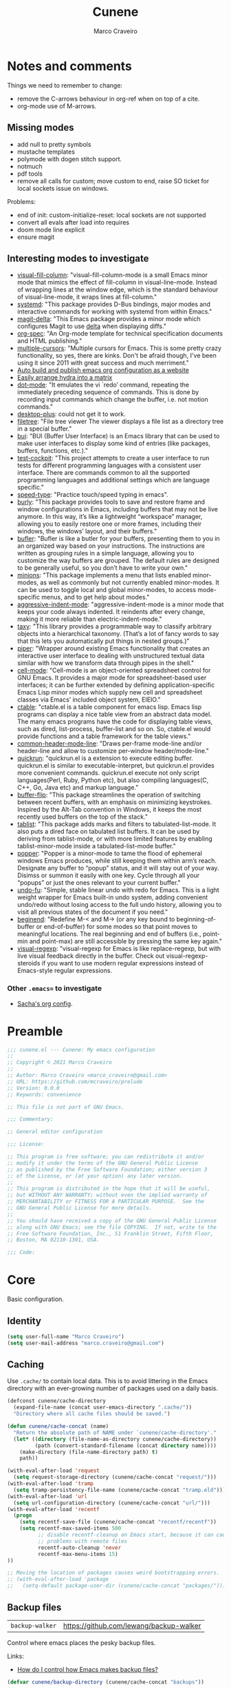 #+TITLE: Cunene
#+AUTHOR: Marco Craveiro
#+PROPERTY: header-args :results silent

* Notes and comments

Things we need to remember to change:

- remove the C-arrows behaviour in org-ref when on top of a cite.
- org-mode use of M-arrows.

** Missing modes

- add null to pretty symbols
- mustache templates
- polymode with dogen stitch support.
- notmuch
- pdf tools
- remove all calls for custom; move custom to end, raise SO ticket for local
  sockets issue on windows.

Problems:

- end of init: custom-initialize-reset: local sockets are not supported
- convert all evals after load into requires
- doom mode line explicit
- ensure magit

** Interesting modes to investigate

- [[https://github.com/joostkremers/visual-fill-column][visual-fill-column]]: "visual-fill-column-mode is a small Emacs minor mode that
  mimics the effect of fill-column in visual-line-mode. Instead of wrapping
  lines at the window edge, which is the standard behaviour of visual-line-mode,
  it wraps lines at fill-column."
- [[https://elpa.gnu.org/packages/systemd.html][systemd]]: "This package provides D-Bus bindings, major modes and interactive
  commands for working with systemd from within Emacs."
- [[https://github.com/dandavison/magit-delta][magit-delta]]: "This Emacs package provides a minor mode which configures Magit
  to use [[https://github.com/dandavison/delta][delta]] when displaying diffs."
- [[https://github.com/thi-ng/org-spec][org-spec]]: "An Org-mode template for technical specification documents and HTML
  publishing."
- [[https://github.com/magnars/multiple-cursors.el][multiple-cursors]]: "Multiple cursors for Emacs. This is some pretty crazy
  functionality, so yes, there are kinks. Don't be afraid though, I've been
  using it since 2011 with great success and much merriment."
- [[https://erick.navarro.io/blog/auto-build-and-publish-emacs-org-configuration-as-a-website/][Auto build and publish emacs org configuration as a website]]
- [[https://oremacs.com/2015/07/20/hydra-columns/][Easily arrange hydra into a matrix]]
- [[https://github.com/wyrickre/dot-mode][dot-mode]]: "It emulates the vi `redo’ command, repeating the immediately
  preceding sequence of commands. This is done by recording input commands which
  change the buffer, i.e. not motion commands."
- [[https://github.com/ffevotte/desktop-plus][desktop-plus]]: could not get it to work.
- [[https://github.com/knpatel401/filetree][filetree]]: "File tree viewer The viewer displays a file list as a directory
  tree in a special buffer."
- [[https://gitlab.com/alezost-emacs/bui][bui]]: "BUI (Buffer User Interface) is an Emacs library that can be used to make
  user interfaces to display some kind of entries (like packages, buffers,
  functions, etc.)."
- [[https://github.com/johannes-mueller/test-cockpit.el][test-cockpit]]: "This project attempts to create a user interface to run tests
  for different programming languages with a consistent user interface. There
  are commands common to all the supported programming languages and additional
  settings which are language specific."
- [[https://github.com/hagleitn/speed-type][speed-type]]: "Practice touch/speed typing in emacs".
- [[https://github.com/alphapapa/burly.el][burly]]: "This package provides tools to save and restore frame and window
  configurations in Emacs, including buffers that may not be live anymore. In
  this way, it’s like a lightweight “workspace” manager, allowing you to easily
  restore one or more frames, including their windows, the windows’ layout, and
  their buffers."
- [[https://github.com/alphapapa/bufler.el][bufler]]: "Bufler is like a butler for your buffers, presenting them to you in
  an organized way based on your instructions. The instructions are written as
  grouping rules in a simple language, allowing you to customize the way buffers
  are grouped. The default rules are designed to be generally useful, so you
  don’t have to write your own."
- [[https://github.com/tarsius/minions][minions]]: "This package implements a menu that lists enabled minor-modes, as
  well as commonly but not currently enabled minor-modes. It can be used to
  toggle local and global minor-modes, to access mode-specific menus, and to get
  help about modes."
- [[https://github.com/Malabarba/aggressive-indent-mode][aggressive-indent-mode]]: "aggressive-indent-mode is a minor mode that keeps
  your code always indented. It reindents after every change, making it more
  reliable than electric-indent-mode."
- [[https://github.com/alphapapa/taxy.el][taxy]]: "This library provides a programmable way to classify arbitrary objects
  into a hierarchical taxonomy. (That’s a lot of fancy words to say that this
  lets you automatically put things in nested groups.)"
- [[https://gitlab.com/howardabrams/emacs-piper][piper]]: "Wrapper around existing Emacs functionality that creates an
  interactive user interface to dealing with unstructured textual data similar
  with how we transform data through pipes in the shell."
- [[https://gitlab.com/dto/cell-mode][cell-mode]]: "Cell-mode is an object-oriented spreadsheet control for GNU Emacs.
  It provides a major mode for spreadsheet-based user interfaces; it can be
  further extended by defining application-specific Emacs Lisp minor modes which
  supply new cell and spreadsheet classes via Emacs’ included object system,
  EIEIO."
- [[https://github.com/kiwanami/emacs-ctable][ctable]]: "ctable.el is a table component for emacs lisp. Emacs lisp programs
  can display a nice table view from an abstract data model. The many emacs
  programs have the code for displaying table views, such as dired,
  list-process, buffer-list and so on. So, ctable.el would provide functions and
  a table framework for the table views."
- [[https://github.com/Bad-ptr/common-header-mode-line.el][common-header-mode-line]]: "Draws per-frame mode-line and/or header-line and
  allow to customize per-window header/mode-line."
- [[https://github.com/emacsorphanage/quickrun][quickrun]]: "quickrun.el is a extension to execute editing buffer. quickrun.el
  is similar to executable-interpret, but quickrun.el provides more convenient
  commands. quickrun.el execute not only script languages(Perl, Ruby, Python
  etc), but also compiling languages(C, C++, Go, Java etc) and markup language."
- [[https://github.com/killdash9/buffer-flip.el][buffer-flip]]: "This package streamlines the operation of switching between
  recent buffers, with an emphasis on minimizing keystrokes. Inspired by the
  Alt-Tab convention in Windows, it keeps the most recently used buffers on the
  top of the stack."
- [[https://github.com/politza/tablist][tablist]]: "This package adds marks and filters to tabulated-list-mode. It also
  puts a dired face on tabulated list buffers. It can be used by deriving from
  tablist-mode, or with more limited features by enabling tablist-minor-mode
  inside a tabulated-list-mode buffer."
- [[https://github.com/karthink/popper][popper]]: "Popper is a minor-mode to tame the flood of ephemeral windows Emacs
  produces, while still keeping them within arm’s reach. Designate any buffer to
  “popup” status, and it will stay out of your way. Disimss or summon it easily
  with one key. Cycle through all your “popups” or just the ones relevant to
  your current buffer."
- [[https://gitlab.com/ideasman42/emacs-undo-fu][undo-fu]]: "Simple, stable linear undo with redo for Emacs. This is a light
  weight wrapper for Emacs built-in undo system, adding convenient undo/redo
  without losing access to the full undo history, allowing you to visit all
  previous states of the document if you need."
- [[https://github.com/DamienCassou/beginend][beginend]]: "Redefine M-< and M-> (or any key bound to beginning-of-buffer or
  end-of-buffer) for some modes so that point moves to meaningful locations. The
  real beginning and end of buffers (i.e., point-min and point-max) are still
  accessible by pressing the same key again."
- [[https://github.com/benma/visual-regexp.el][visual-regexp]]: "visual-regexp for Emacs is like replace-regexp, but with live
  visual feedback directly in the buffer. Check out visual-regexp-steroids if
  you want to use modern regular expressions instead of Emacs-style regular
  expressions.

*** Other =.emacs== to investigate

- [[https://sachachua.com/dotemacs/#orgf26ab3f][Sacha's org config]].

* Preamble

#+begin_src emacs-lisp
;;; cunene.el --- Cunene: My emacs configuration
;;
;; Copyright © 2021 Marco Craveiro
;;
;; Author: Marco Craveiro <marco_craveiro@gmail.com>
;; URL: https://github.com/mcraveiro/prelude
;; Version: 0.0.0
;; Keywords: convenience

;; This file is not part of GNU Emacs.

;;; Commentary:

;; General editor configuration

;;; License:

;; This program is free software; you can redistribute it and/or
;; modify it under the terms of the GNU General Public License
;; as published by the Free Software Foundation; either version 3
;; of the License, or (at your option) any later version.
;;
;; This program is distributed in the hope that it will be useful,
;; but WITHOUT ANY WARRANTY; without even the implied warranty of
;; MERCHANTABILITY or FITNESS FOR A PARTICULAR PURPOSE.  See the
;; GNU General Public License for more details.
;;
;; You should have received a copy of the GNU General Public License
;; along with GNU Emacs; see the file COPYING.  If not, write to the
;; Free Software Foundation, Inc., 51 Franklin Street, Fifth Floor,
;; Boston, MA 02110-1301, USA.

;;; Code:
#+end_src

* Core

Basic configuration.

** Identity

#+begin_src emacs-lisp
(setq user-full-name "Marco Craveiro")
(setq user-mail-address "marco.craveiro@gmail.com")
#+end_src

** Caching

Use =.cache/= to contain local data. This is to avoid littering in the Emacs
directory with an ever-growing number of packages used on a daily basis.

#+begin_src emacs-lisp
(defconst cunene/cache-directory
  (expand-file-name (concat user-emacs-directory ".cache/"))
  "Directory where all cache files should be saved.")

(defun cunene/cache-concat (name)
  "Return the absolute path of NAME under `cunene/cache-directory'."
  (let* ((directory (file-name-as-directory cunene/cache-directory))
         (path (convert-standard-filename (concat directory name))))
    (make-directory (file-name-directory path) t)
    path))
#+end_src

#+begin_src emacs-lisp
(with-eval-after-load 'request
  (setq request-storage-directory (cunene/cache-concat "request/")))
(with-eval-after-load 'tramp
  (setq tramp-persistency-file-name (cunene/cache-concat "tramp.eld")))
(with-eval-after-load 'url
  (setq url-configuration-directory (cunene/cache-concat "url/")))
(with-eval-after-load 'recentf
  (progn
    (setq recentf-save-file (cunene/cache-concat "recentf/recentf"))
    (setq recentf-max-saved-items 500
          ;; disable recentf-cleanup on Emacs start, because it can cause
          ;; problems with remote files
          recentf-auto-cleanup 'never
          recentf-max-menu-items 15)
))

;; Moving the location of packages causes weird bootstrapping errors.
;; (with-eval-after-load 'package
;;   (setq-default package-user-dir (cunene/cache-concat "packages/")))
#+end_src

** Backup files

| =backup-walker= | https://github.com/lewang/backup-walker |

Control where emacs places the pesky backup files.

Links:

- [[https://newbedev.com/how-do-i-control-how-emacs-makes-backup-files][How do I control how Emacs makes backup files?]]

#+begin_src emacs-lisp
(defvar cunene/backup-directory (cunene/cache-concat "backups"))

(if (not (file-exists-p cunene/backup-directory))
    (make-directory cunene/backup-directory t))

(setq backup-directory-alist `(("." . ,cunene/backup-directory)))

(setq make-backup-files t               ;; Backup of a file the first time it is saved.
      backup-by-copying t               ;; Don't clobber symlinks.
      version-control t                 ;; Version numbers for backup files.
      vc-make-backup-files t            ;; Backup files even if under version control.
      delete-old-versions t             ;; delete excess backup files silently.
      delete-by-moving-to-trash t       ;; Move deleted files to trash.
      kept-old-versions 20              ;; oldest versions to keep when a new numbered backup is made
      kept-new-versions 20              ;; newest versions to keep when a new numbered backup is made
      auto-save-default t               ;; auto-save every buffer that visits a file
      auto-save-timeout 20              ;; number of seconds idle time before auto-save
      auto-save-interval 200)           ;; number of keystrokes between auto-saves

;; sensitive data
(setq auto-mode-alist
      (append
       (list
        '("\\.\\(vcf\\|gpg\\)$" . sensitive-minor-mode)
        )
       auto-mode-alist))

(use-package backup-walker
  :ensure t)
#+end_src

** Package Management

| =package=            | Built-in                                              |
| =use-package=        | https://github.com/jwiegley/use-package               |
| =quelpa-use-package= | https://framagit.org/steckerhalter/quelpa-use-package |

Setup package sources. Trying to setup a secure set of
sources.

Links:

- [[https://glyph.twistedmatrix.com/2015/11/editor-malware.html][Your editor is malware]]

#+begin_src emacs-lisp
(require 'package)
(setq package-archives
      '(("gnu" . "https://elpa.gnu.org/packages/")
      ("melpa" . "https://melpa.org/packages/")))

(package-initialize)
#+end_src

Install the =use-package= dependency.

Links:

- [[https://github.com/jwiegley/use-package/issues/202][#202: use-package-always-defer]]

#+begin_src emacs-lisp
(with-eval-after-load 'use-package
  (setq-default
   use-package-always-defer nil     ;; Let auto-loading be managed by package.el
   use-package-always-ensure t))    ;; Install packages if not present in the system

(unless (package-installed-p 'use-package)
  (package-refresh-contents)
  (package-install 'use-package t))

(eval-when-compile
  (require 'use-package))
#+end_src

Add support for Quelpa.

#+begin_src emacs-lisp
;; (use-package quelpa-use-package
;;  :ensure t)
#+end_src

** Cunene related

#+begin_src emacs-lisp
(defvar cunene/config-file
  (concat user-emacs-directory "cunene.el")
  "The location of the generated cunene config file.")

(defvar cunene/config-file-org
  (concat user-emacs-directory "cunene.org")
  "The location of the cunene `org-mode' file.")

(defun cunene/find-config ()
  "Edit cunene's config file."
  (interactive)
  (find-file cunene/config-file-org))

(defun cunene/reload-config()
  "Reload config.org."
  (interactive)
  (delete-file cunene/config-file)
  (org-babel-load-file cunene/config-file-org))

(defun cunen/package-update ()
  "Update all installed packages to its latest version."
  (interactive)
  (when (y-or-n-p "Do you want to update packages? ")
    (message "Updating installed packages...")
    (epl-upgrade)
    (message "Update finished. Restart Emacs to complete the process.")))

(defun cunene/tangle ()
  "Tangles the cunene org mode file."
  (interactive)
  (org-babel-tangle-file cunene/config-file-org cunene/config-file "emacs-lisp"))

(global-set-key (kbd "C-c I") 'cunene/find-config)
(global-set-key (kbd "C-c R") 'cunene/reload-config)
#+end_src

** Custom

Have a single custom settings config file. Set up the customize file to its own
separate file, instead of saving customize settings in init.el.

Try your best to make custom config clean.

#+begin_src emacs-lisp
(setq custom-file
      (expand-file-name "custom.el" user-emacs-directory))
(load custom-file)
#+end_src

** Kill Ring

| browse-kill-ring | https://github.com/browse-kill-ring/browse-kill-ring |

#+begin_src emacs-lisp
(setq kill-ring-max 1000)
#+end_src

From https://github.com/itsjeyd/emacs-config/blob/emacs24/init.el

#+begin_src emacs-lisp
(defadvice kill-region (before slick-cut activate compile)
  "When called interactively with no active region, kill a single line instead."
  (interactive
   (if mark-active (list (region-beginning) (region-end))
     (list (line-beginning-position)
           (line-beginning-position 2)))))
#+end_src

Browse kill ring.

#+begin_src emacs-lisp
(use-package browse-kill-ring
  :ensure t
  :config
  (browse-kill-ring-default-keybindings))
#+end_src

* Quality of Life

Changes to core behaviour to make life better.

** Garbage collection

Improvements to default GC.

#+begin_src emacs-lisp
(setq-default
 gc-cons-threshold (* 8 1024 1024))      ; Bump up garbage collection threshold.
#+end_src

Garbage-collect on focus-out, Emacs /should/ feel snappier overall.

#+begin_src emacs-lisp
(add-function :after after-focus-change-function
  (defun cunene/garbage-collect-maybe ()
    (unless (frame-focus-state)
      (garbage-collect))))
#+end_src

** Better Defaults

Here are what I consider better defaults as per my own experience.

#+begin_src emacs-lisp
(setq-default
 ad-redefinition-action 'accept         ; Silence warnings for redefinition
 require-final-newline t                ; Newline at end of file
 auto-save-list-file-prefix nil         ; Prevent tracking for auto-saves
 cursor-in-non-selected-windows nil     ; Hide the cursor in inactive windows
 custom-unlispify-menu-entries nil      ; Prefer kebab-case for titles
 custom-unlispify-tag-names nil         ; Prefer kebab-case for symbols
 delete-by-moving-to-trash t            ; Delete files to trash
 fill-column 80                         ; Set width for automatic line breaks
 help-window-select t                   ; Focus new help windows when opened
 indent-tabs-mode nil                   ; Stop using tabs to indent
 inhibit-startup-screen t               ; Disable start-up screen
 initial-scratch-message ""             ; Empty the initial *scratch* buffer
 mouse-yank-at-point t                  ; Yank at point rather than pointer
 read-process-output-max (* 1024 1024)  ; Increase read size per process
 recenter-positions '(5 top bottom)     ; Set re-centering positions
 scroll-conservatively 101              ; Avoid recentering when scrolling far
 scroll-margin 2                        ; Add a margin when scrolling vertically
 select-enable-clipboard t              ; Merge system's and Emacs' clipboard
 sentence-end-double-space nil          ; Use a single space after dots
 show-help-function nil                 ; Disable help text everywhere
 tab-always-indent 'complete            ; Tab indents first then tries completions
 warning-minimum-level :error           ; Skip warning buffers
 window-combination-resize t            ; Resize windows proportionally
 vc-follow-symlinks t                   ; Follow symlinks without asking
 x-stretch-cursor t)                    ; Stretch cursor to the glyph width
(blink-cursor-mode 0)                   ; Prefer a still cursor
(fset 'yes-or-no-p 'y-or-n-p)           ; Replace yes/no prompts with y/n
(global-subword-mode 1)                 ; Iterate through CamelCase words
(mouse-avoidance-mode 'exile)           ; Avoid collision of mouse with point
(put 'downcase-region 'disabled nil)    ; Enable downcase-region
(put 'upcase-region 'disabled nil)      ; Enable upcase-region
(set-default-coding-systems 'utf-8)     ; Default to utf-8 encoding
(set-terminal-coding-system 'utf-8)
(set-keyboard-coding-system 'utf-8)
(prefer-coding-system 'utf-8)
(column-number-mode t)                  ; Display column numbers
(line-number-mode t)                    ; Display line numbers
(size-indication-mode t)                ; Display size indicator

;; enable narrowing commands
(put 'narrow-to-region 'disabled nil)
(put 'narrow-to-page 'disabled nil)
(put 'narrow-to-defun 'disabled nil)

;; enabled change region case commands
(put 'upcase-region 'disabled nil)
(put 'downcase-region 'disabled nil)

;; enable erase-buffer command
(put 'erase-buffer 'disabled nil)

;; repeat pop mark command without the need for C-u
(setq set-mark-command-repeat-pop t)
#+end_src

** Text Size

#+begin_src emacs-lisp
;; Font size
(global-set-key (kbd "C-+") 'text-scale-increase)
(global-set-key (kbd "C--") 'text-scale-decrease)
#+end_src

** Buffers
*** Identification

#+begin_src emacs-lisp
(require 'uniquify)
(setq uniquify-buffer-name-style 'reverse)
(setq uniquify-separator " • ")
(setq uniquify-after-kill-buffer-p t)
(setq uniquify-ignore-buffers-re "^\\*")
#+end_src

*** Killing

#+begin_src emacs-lisp
;; Do not ask to kill a buffer.
(global-set-key (kbd "C-x k") 'kill-this-buffer)

(defun cunene/diff-buffer-with-associated-file ()
  "View the differences between BUFFER and its associated file.
This requires the external program \"diff\" to be in your `exec-path'.
Returns nil if no differences found, 't otherwise."
  (interactive)
  (let ((buf-filename buffer-file-name)
        (buffer (current-buffer)))
    (unless buf-filename
      (error "Buffer %s has no associated file" buffer))
    (let ((diff-buf (get-buffer-create
                     (concat "*Assoc file diff: "
                             (buffer-name)
                             "*"))))
      (with-current-buffer diff-buf
        (setq buffer-read-only nil)
        (erase-buffer))
      (let ((tempfile (make-temp-file "buffer-to-file-diff-")))
        (unwind-protect
            (progn
              (with-current-buffer buffer
                (write-region (point-min) (point-max) tempfile nil 'nomessage))
              (if (zerop
                   (apply #'call-process "diff" nil diff-buf nil
                          (append
                           (when (and (boundp 'ediff-custom-diff-options)
                                      (stringp ediff-custom-diff-options))
                             (list ediff-custom-diff-options))
                           (list buf-filename tempfile))))
                  (progn
                    (message "No differences found")
                    nil)
                (progn
                  (with-current-buffer diff-buf
                    (goto-char (point-min))
                    (if (fboundp 'diff-mode)
                        (diff-mode)
                      (fundamental-mode)))
                  (display-buffer diff-buf)
                  t)))
          (when (file-exists-p tempfile)
            (delete-file tempfile)))))))

;; tidy up diffs when closing the file
(defun cunene/kill-associated-diff-buf ()
  (let ((buf (get-buffer (concat "*Assoc file diff: "
                             (buffer-name)
                             "*"))))
    (when (bufferp buf)
      (kill-buffer buf))))

(add-hook 'kill-buffer-hook 'cunene/kill-associated-diff-buf)

(global-set-key (kbd "C-c C-=") 'cunene/diff-buffer-with-associated-file)

(defun cunene/de-context-kill (arg)
  "Kill buffer"
  (interactive "p")
  (if (and (buffer-modified-p)
             buffer-file-name
             (not (string-match "\\*.*\\*" (buffer-name)))
             ;; erc buffers will be automatically saved
             (not (eq major-mode 'erc-mode))
             (= 1 arg))
    (let ((differences 't))
      (when (file-exists-p buffer-file-name)
        (setq differences (cunene/diff-buffer-with-associated-file)))

      (if (y-or-n-p (format "Buffer %s modified; Kill anyway? " buffer-file-name))
          (progn
            (set-buffer-modified-p nil)
            (kill-buffer (current-buffer)))))
    (if (and (boundp 'gnuserv-minor-mode)
           gnuserv-minor-mode)
        (gnuserv-edit)
      (set-buffer-modified-p nil)
      (kill-buffer (current-buffer)))))

(global-set-key (kbd "C-x k") 'cunene/de-context-kill)
#+end_src

*** Saving

| super-save | https://github.com/bbatsov/super-save |

#+begin_quote
super-save auto-saves your buffers, when certain events happen - e.g. you switch
between buffers, an Emacs frame loses focus, etc. You can think of it as both
something that augments and replaces the standard auto-save-mode.
#+end_quote

#+begin_src emacs-lisp
(use-package super-save
  :ensure t
  :config
  (add-to-list 'super-save-triggers 'ace-window 'select-window)
  (super-save-mode +1))

;; revert buffers automatically when underlying files are changed externally
(global-auto-revert-mode t)
#+end_src

** Key discoverability

If you type a prefix key (such as =C-x r=) and wait some time then display
window with keys that can follow.

#+begin_src emacs-lisp
(use-package which-key
  :ensure t
  :init
  (which-key-mode 1)
  :config
  (which-key-setup-side-window-right-bottom)
  (setq which-key-sort-order 'which-key-key-order-alpha
        which-key-side-window-max-width 0.33
        which-key-idle-delay 2
        which-key-show-early-on-C-h t
        which-key-idle-secondary-delay 0.05)
  :diminish
  which-key-mode)
#+end_src

** Fullscreen

Enable fullscreen. Given there are differences in meaning for /fullscreen/
between window managers, the following tree aims to provide a pain-free
experience with regard to fullscreen in most setups.

In the case of macOS, fullscreen means Emacs will occupy a dedicated workspace
so we want to maximize it instead. Works best with titlebar-less frames.

#+begin_src emacs-lisp
(pcase window-system
  ('w32 (set-frame-parameter nil 'fullscreen 'fullboth))
  (_ (set-frame-parameter nil 'fullscreen 'maximized)))
#+end_src

** Themes

| =Doom One= | https://github.com/hlissner/emacs-doom-themes |

#+begin_src emacs-lisp
(use-package doom-themes
  :config
  (setq doom-themes-enable-bold t    ; if nil, bold is universally disabled
        doom-themes-enable-italic t) ; if nil, italics is universally disabled
  (load-theme 'doom-dark+ t)
  ;; Enable flashing mode-line on errors
  (doom-themes-visual-bell-config)
  ;; Corrects (and improves) org-mode's native fontification.
  (doom-themes-org-config))
#+end_src

Doom modeline.

Links:

- [[https://github.com/seagle0128/doom-modeline][doom-modeline GH]]

#+begin_src emacs-lisp
(use-package all-the-icons)
(use-package doom-modeline
  :ensure t
  :hook (after-init . doom-modeline-mode)
  :config
  (setq doom-modeline-buffer-file-name-style 'buffer-name)
  (setq doom-modeline-major-mode-icon t)
  ;; Whether display the buffer encoding.
  (setq doom-modeline-buffer-encoding nil))
#+end_src

** Modeline

| =diminish=       | https://github.com/emacsmirror/diminish          |
| =hide-mode-line= | https://github.com/hlissner/emacs-hide-mode-line |

#+begin_src emacs-lisp
(use-package diminish)

(use-package hide-mode-line
  :ensure t)
#+end_src

** COMMENT Hydra

Disabled for now as we are not using it and some of the keybinds conflict with
more established uses. Sacha does a =(with-eval-after-load 'hydra= before
defining the hydra.

*** Hydra: Bootstrap

#+begin_src emacs-lisp
(defvar-local cunene/hydra-super-body nil)

(defun cunene/hydra-set-super ()
  "Set the super key for hydra."
  (when-let* ((suffix "-mode")
              (position (- (length suffix)))
              (mode (symbol-name major-mode))
              (name (if (string= suffix (substring mode position))
                        (substring mode 0 position)
                      mode))
              (body (intern (format "hydra-%s/body" name))))
    (when (functionp body)
      (setq cunene/hydra-super-body body))))

(defun cunene/hydra-super-maybe ()
  "Set super conditionally."
  (interactive)
  (if cunene/hydra-super-body
      (funcall cunene/hydra-super-body)
    (user-error "Error: cunene/hydra-super: cunene/hydra-super-body is not set")))

(use-package hydra
  :bind
  ("C-c a" . hydra-applications/body)
  ("C-c d" . hydra-dates/body)
  ("C-c e" . hydra-eyebrowse/body)
  ("C-c f" . hydra-spotify/body)
  ("C-c g" . hydra-git/body)
  ("C-c o" . cunene/hydra-super-maybe)
  ("C-c p" . hydra-projectile/body)
  ("C-c s" . hydra-system/body)
  ("C-c u" . hydra-ui/body)
  :config
  (setq hydra-default-hint nil))
#+end_src

*** Hydra: Applications

Group commands for high-level applications.

#+begin_src emacs-lisp
(defhydra hydra-applications (:color teal)
  (concat (cunene/hydra-heading "Applications" "Launch" "Shell") "
 _q_ quit            _i_ erc             _T_ eshell             ^^
")
  ("q" nil)
  ("i" erc)
  ("T" (eshell t)))
#+end_src

** Whitespace

#+begin_src emacs-lisp

;; Give details about white space usage
(autoload 'whitespace-mode "whitespace" "Toggle whitespace visualization." t)
(autoload 'whitespace-toggle-options
  "whitespace" "Toggle local `whitespace-mode' options." t)

;; limit line length
(setq whitespace-line-column 80)

;; What to highlight
(setq whitespace-style
      '(face tabs trailing lines-tail space-before-tab empty space-after-tab
             tab-mark))

;; Indicate if empty lines exist at end of the buffer
(set-default 'indicate-empty-lines t)

;; do not use global mode whitespace
(global-whitespace-mode 0)
(setq whitespace-global-modes nil)

;; Show whitespaces on these modes
(add-hook 'sh-mode-hook 'whitespace-mode)
(add-hook 'snippet-mode-hook 'whitespace-mode)
(add-hook 'tex-mode-hook 'whitespace-mode)
(add-hook 'sql-mode-hook 'whitespace-mode)
(add-hook 'ruby-mode-hook 'whitespace-mode)
(add-hook 'diff-mode-hook 'whitespace-mode)
(add-hook 'c-mode-common-hook 'whitespace-mode)
(add-hook 'cmake-mode-hook 'whitespace-mode)
(add-hook 'emacs-lisp-mode-hook 'whitespace-mode)
(add-hook 'dos-mode-hook 'whitespace-mode)
(add-hook 'org-mode-hook 'whitespace-mode)
(add-hook 'js-mode-hook 'whitespace-mode)
(add-hook 'js2-mode-hook 'whitespace-mode)

;; do not clean whitespace on windows.
(if (not (eq window-system 'w32))
    (add-hook 'before-save-hook 'delete-trailing-whitespace))

;;
;; Tabs
;;
(defun untabify-buffer ()
  "Remove tabs from buffer."
  (interactive)
  (untabify (point-min) (point-max)))

(defun build-tab-stop-list (width)
  (let ((num-tab-stops (/ 80 width))
        (counter 1)
        (ls nil))
    (while (<= counter num-tab-stops)
      (setq ls (cons (* width counter) ls))
      (setq counter (1+ counter)))
    (nreverse ls)))

;; Spaces only for indentation
(set-default 'indent-tabs-mode nil)

;; Tab size
(setq tab-width 4)
(setq standard-indent 4)
(setq tab-stop-list (build-tab-stop-list tab-width))
(setq tab-stop-list (build-tab-stop-list tab-width))
#+end_src

** Exiting

Links:

- [[https://stackoverflow.com/questions/2706527/make-emacs-stop-asking-active-processes-exist-kill-them-and-exit-anyway][SO: Make Emacs stop asking "Active processes exist; kill them and exit anyway"]]

#+begin_src emacs-lisp
(require 'cl-lib)
(defadvice save-buffers-kill-emacs (around no-query-kill-emacs activate)
  "Prevent annoying \"Active processes exist\" query when you quit Emacs."
  (cl-letf (((symbol-function #'process-list) (lambda ())))
    ad-do-it))

;; confirm exit
(global-set-key
 (kbd "C-x C-c")
 '(lambda ()
    (interactive)
    (if (y-or-n-p-with-timeout "Do you really want to exit Emacs ?" 4 nil)
        (save-buffers-kill-emacs))))
#+end_src

** Dashboard

| emacs-dashboard | https://github.com/emacs-dashboard/emacs-dashboard |

#+begin_src emacs-lisp
(use-package dashboard
  :ensure t
  :config
  (dashboard-setup-startup-hook)
  (setq dashboard-set-heading-icons t)
  (setq dashboard-startup-banner 'logo)
  (setq dashboard-set-file-icons t)
  (setq dashboard-set-init-info t)
  (setq dashboard-items '((recents  . 10)
                          (bookmarks . 5)
                          (projects . 5)
                          (agenda . 5))))

;; Remap Open Dashboard
;; From https://github.com/emacs-dashboard/emacs-dashboard/issues/236
(defun cunene/new-dashboard ()
  "Jump to the dashboard buffer, if doesn't exists create one."
  (interactive)
  (switch-to-buffer dashboard-buffer-name)
  (dashboard-mode)
  (dashboard-insert-startupify-lists)
  (dashboard-refresh-buffer))

(global-set-key (kbd "<f8>") 'cunene/new-dashboard)
#+end_src

** Utilities

| thingatpt  | https://www.emacswiki.org/emacs/ThingAtPoint |

Assorted utility functions for which we could not yet establish a good category.

#+begin_src emacs-lisp
(use-package crux
  :ensure t
  :bind (
         ("C-S-d" . crux-duplicate-current-line-or-region)
         ;; Move to beginning of line between head of line and head of text
         ("C-a" . crux-move-beginning-of-line)
         ("C-c r" . crux-rename-file-and-buffer)
         ("C-c D" . crux-delete-file-and-buffer))
  :config (crux-with-region-or-line kill-region))

(defun cunene/uuid-insert()
  (interactive)
  (require 'uuid)
  (insert (upcase (uuid-string))))

;; VS Code has a great feature where you can just copy a filename to the
;; clipboard.
(defun cunene/copy-file-name-to-clipboard ()
  "Copy the current buffer file name to the clipboard."
  (interactive)
  (let ((filename (if (equal major-mode 'dired-mode)
                      default-directory (buffer-file-name))))
    (when filename
      (kill-new filename)
      (message "Copied buffer file name '%s' to the clipboard." filename))))

;; operations on thing at point.
(require 'thingatpt)
#+end_src

** Region

| =drag-stuff=          | https://github.com/rejeep/drag-stuff.el          |
| =volatile-highlights= | https://github.com/k-talo/volatile-highlights.el |

#+begin_src emacs-lisp
(use-package drag-stuff
  :ensure t
  :bind
  (:map drag-stuff-mode-map
        ("<C-s-up>" . drag-stuff-up)
        ("<C-s-down>" . drag-stuff-down)
        ("<C-s-left>" . drag-stuff-left)
        ("<C-s-right>" . drag-stuff-right))
  :diminish drag-stuff-mode
  :config
  (drag-stuff-global-mode t))

(use-package expand-region
  :bind ("C-=" . er/expand-region))

;; Replace region when inserting text
(delete-selection-mode 1)

;; brings visual feedback to some operations by highlighting portions relating
;; to the operations.
(use-package volatile-highlights
  :ensure t
  :diminish volatile-highlights-mode
  :config (volatile-highlights-mode t))

;; note - this should be after volatile-highlights is required
;; add the ability to cut the current line, without marking it
(require 'rect)
#+end_src

** Mark

| =jump-tree= | https://github.com/yangwen0228/jump-tree |

#+begin_src emacs-lisp
(use-package jump-tree
  :ensure t
  :init (global-jump-tree-mode))
#+end_src

** Strings

#+begin_src emacs-lisp
(defun cunene/toggle-quotes ()
  "Toggle single quoted string to double or vice versa, and
  flip the internal quotes as well.  Best to run on the first
  character of the string."
  (interactive)
  (save-excursion
    (re-search-backward "[\"']")
    (let* ((start (point))
           (old-c (char-after start))
           new-c)
      (setq new-c
            (case old-c
              (?\" "'")
              (?\' "\"")))
      (setq old-c (char-to-string old-c))
      (delete-char 1)
      (insert new-c)
      (re-search-forward old-c)
      (backward-char 1)
      (let ((end (point)))
        (delete-char 1)
        (insert new-c)
        (replace-string new-c old-c nil (1+ start) end)))))

(defun cunene/space-to-underscore-region (start end)
  "Replace space by underscore in region."
  (interactive "r")
  (save-restriction
    (narrow-to-region start end)
    (goto-char (point-min))
    (while (search-forward " " nil t) (replace-match "_"))))

(defun cunene/underscore-to-space-region (start end)
  "Replace underscore by space in region."
  (interactive "r")
  (save-restriction
    (narrow-to-region start end)
    (goto-char (point-min))
    (while (search-forward "_" nil t) (replace-match " "))))

(defun cunene/replace-underscore-space-toggle ()
  "Replace underscore/space in the current region or line.
If the current line contains more “_” char than space,
then replace them to space, else replace space to _.
If there's a text selection, work on the selected text."
  (interactive)
  (let (li bds)
    (setq bds
          (if (region-active-p)
              (cons (region-beginning) (region-end))
            (bounds-of-thing-at-point 'line)))
    (setq li (buffer-substring-no-properties (car bds) (cdr bds)))
    (if (> (count 32 li) (count 95 li))
        (progn (replace-string " " "_" nil (car bds) (cdr bds)))
      (progn (replace-string "_" " " nil (car bds) (cdr bds))))))

(defun cunene/cycle-hyphen-underscore-space ()
  "Cyclically replace {underscore, space, hypen} chars current
 line or text selection.  When called repeatedly, this command
 cycles the {“ ”, “_”, “-”} characters."
  (interactive)
  ;; this function sets a property 「'state」. Possible values are 0
  ;; to length of charList.
  (let (mainText charList p1 p2 currentState nextState changeFrom
             changeTo startedWithRegion-p )

    (if (region-active-p)
        (progn
          (setq startedWithRegion-p t )
          (setq p1 (region-beginning))
          (setq p2 (region-end))
          )
      (progn (setq startedWithRegion-p nil )
             (setq p1 (line-beginning-position))
             (setq p2 (line-end-position)) ) )

    (setq charList (list " " "_" "-" ))

    (setq currentState
          (if (get 'cunene/cycle-hyphen-underscore-space 'state)
              (get 'cunene/cycle-hyphen-underscore-space 'state) 0))
    (setq nextState (% (+ currentState (length charList) 1) (length charList)))

    (setq changeFrom (nth currentState charList))
    (setq changeTo (nth nextState charList))

    (setq mainText
          (replace-regexp-in-string changeFrom changeTo
                                    (buffer-substring-no-properties p1 p2)))
    (delete-region p1 p2)
    (insert mainText)

    (put 'cunene/cycle-hyphen-underscore-space 'state nextState)

    (when startedWithRegion-p
      (goto-char p2)
      (set-mark p1)
      (setq deactivate-mark nil))))

(global-set-key (kbd "C-c C--") 'cunene/cycle-hyphen-underscore-space)

(defun cunene/string-inflection-cycle-auto ()
  "switching by major-mode"
  (interactive)
  (cond
   ((eq major-mode 'emacs-lisp-mode)
    (string-inflection-all-cycle))
   ((eq major-mode 'java-mode)
    (string-inflection-java-style-cycle))
   ((eq major-mode 'ruby-mode)
    (string-inflection-ruby-style-cycle))
   (t
    ;; default
    (string-inflection-all-cycle))))

(use-package string-inflection
  :ensure t
  :config
  (global-set-key (kbd "C-M-j") 'cunene/string-inflection-cycle-auto))
#+end_src


** Filling

From [[https://sachachua.com/dotemacs/#orgbeffc73][Sacha Chua's config]].

#+begin_src emacs-lisp
(defun cunene/unfill-paragraph (&optional region)
  "Takes a multi-line paragraph and makes it into a single line of text."
  (interactive (progn
                 (barf-if-buffer-read-only)
                 (list t)))
  (let ((fill-column (point-max)))
    (fill-paragraph nil region)))
(bind-key "M-Q" 'cunene/unfill-paragraph)

(defun my-fill-or-unfill-paragraph (&optional unfill region)
  "Fill paragraph (or REGION).
        With the prefix argument UNFILL, unfill it instead."
  (interactive (progn
                 (barf-if-buffer-read-only)
                 (list (if current-prefix-arg 'unfill) t)))
  (let ((fill-column (if unfill (point-max) fill-column)))
    (fill-paragraph nil region)))
(bind-key "M-q" 'my-fill-or-unfill-paragraph)

(remove-hook 'text-mode-hook #'turn-on-auto-fill)
(add-hook 'text-mode-hook 'turn-on-visual-line-mode)

 (global-so-long-mode 1)
#+end_src

** History

#+begin_src emacs-lisp
(require 'saveplace)
(setq save-place-file (cunene/cache-concat "saveplace/places"))
(save-place-mode 1)

;; Persist history over Emacs restarts. Vertico sorts by history position.
(use-package savehist
  :init
  (savehist-mode +1)
  :config
  (setq history-length t)
  (setq history-delete-duplicates t)
  (setq savehist-save-minibuffer-history 1)
  (setq savehist-autosave-interval 60)
  (setq savehist-additional-variables
        '(kill-ring
          search-ring
          regexp-search-ring))
  (setq savehist-file (cunene/cache-concat "savehist/history")))
#+end_src

** Help

#+begin_src emacs-lisp
(use-package helpful
  :bind
  (("C-h f" . helpful-callable)
   ("C-h v" . helpful-variable)
   ("C-h k" . helpful-key)
   ("C-c C-d" . helpful-at-point)
   ("C-h C" . helpful-command)))
#+end_src

** Prettify

Sources:

- [[https://emacsredux.com/blog/2014/08/25/a-peek-at-emacs-24-dot-4-prettify-symbols-mode/][A peek at Emacs 24.4: prettify-symbols-mode]]

#+begin_src emacs-lisp
(defun cunene/configure-prettify-symbols-alist ()
  (push '("[ ]" . "☐" ) prettify-symbols-alist)
  (push '("[X]" . "☑" ) prettify-symbols-alist)
  (push '("[-]" . "❍" ) prettify-symbols-alist)
  (push '("#+BEGIN_QUOTE" . "“") prettify-symbols-alist)
  (push '("#+END_QUOTE" . "”") prettify-symbols-alist)
  (push '("#+begin_quote" . "“") prettify-symbols-alist)
  (push '("#+end_quote" . "”") prettify-symbols-alist)
  (push '("#+BEGIN_SRC" . "»") prettify-symbols-alist)
  (push '("#+END_SRC" . "«") prettify-symbols-alist)
  (push '("#+begin_src" . "»") prettify-symbols-alist)
  (push '("#+end_src" . "«") prettify-symbols-alist)
  (prettify-symbols-mode))
(add-hook 'org-mode-hook 'cunene/configure-prettify-symbols-alist)

(defun cunene/prog-mode-configure-prettify-symbols-alist ()
  "Set prettify symbols alist."
  (setq prettify-symbols-alist '(("lambda" . "λ")
                                 ("->" . "→")
                                 ("->>" . "↠")
                                 ("=>" . "⇒")
                                 ("map" . "↦")
                                 ("/=" . "≠")
                                 ("!=" . "≠")
                                 ("==" . "≡")
                                 ("<=" . "≤")
                                 (">=" . "≥")
                                 ("=<<" . "=≪")
                                 (">>=" . "≫=")
                                 ("<=<" . "↢")
                                 (">=>" . "↣")
                                 ("&&" . "∧")
                                 ("||" . "∨")
                                 ("not" . "¬")))
  (prettify-symbols-mode))

(add-hook 'prog-mode-hook 'cunene/prog-mode-configure-prettify-symbols-alist)
#+end_src

* Features
** Regular Expressions

| =reb= | Built-in |

Setup REB.

Links:

- [[https://www.masteringemacs.org/article/re-builder-interactive-regexp-builder][re-builder: the Interactive regexp builder]]

#+begin_src emacs-lisp
(require 're-builder)
(setq reb-re-syntax 'string)        ;; No need for double-slashes
#+end_src

Use REB with query replace regex.

Links:

- [[https://www.reddit.com/r/emacs/comments/mxqm4u/how_to_combine_the_power_of_rebuilder_with/gvsbbid/][How to combine the power of re-builder with query-replace-regexp?]]

#+begin_src emacs-lisp
(defun reb-replace-regexp (&optional delimited)
  "Run `query-replace-regexp' with the contents of `re-builder'.

With non-nil optional argument DELIMITED, only replace matches
surrounded by word boundaries."
  (interactive "P")
  (reb-update-regexp)
  (let* ((re (reb-target-binding reb-regexp))
     (re-printed (with-output-to-string (print re)))
     (replacement (read-from-minibuffer
               (format "Replace regexp %s with: "
                   (substring re-printed 1
                      (1- (length re-printed)))))))
    (with-current-buffer reb-target-buffer
      (query-replace-regexp re replacement delimited))))

(define-key reb-mode-map (kbd "C-M-%") 'reb-replace-regexp)
#+end_src

** Dired

#+begin_src emacs-lisp

;; Dired switches
(setq dired-listing-switches "-lGh1v --group-directories-first")
(setq-default list-directory-brief-switches "-CF")

(add-hook
 'dired-before-readin-hook
 '(lambda ()
    (when (file-remote-p default-directory)
      (setq dired-actual-switches "-l"))))

;; always delete and copy recursively
(setq dired-recursive-deletes 'always)
(setq dired-recursive-copies 'always)

;; if there is a dired buffer displayed in the next window, use its
;; current subdir, instead of the current subdir of this dired buffer
(setq dired-dwim-target t)

;; enable some really cool extensions like C-x C-j(dired-jump)
(require 'dired-x)
#+end_src

** IBuffer

#+begin_src emacs-lisp
(use-package ibuffer
  :bind
  (:map ibuffer-mode-map
        ("/ e" . ibuffer-filter-by-ede-project)
        ("% e" . ibuffer-mark-by-ede-project-regexp)
        ("s e" . ibuffer-do-sort-by-ede-project))
  :config
  (progn
    (global-set-key (kbd "<f5>") 'ibuffer) ;; Shortcut for ibuffer
    (when (display-graphic-p) ;; Display buffer icons on GUI
      (define-ibuffer-column icon (:name " ")
        (let ((icon (if (and buffer-file-name
                             (all-the-icons-match-to-alist buffer-file-name
                                                           all-the-icons-regexp-icon-alist))
                        (all-the-icons-icon-for-file (file-name-nondirectory buffer-file-name)
                                                     :height 0.9 :v-adjust -0.05)
                      (all-the-icons-icon-for-mode major-mode :height 0.9 :v-adjust -0.05))))
          (if (symbolp icon)
              (setq icon (all-the-icons-faicon "file-o" :face 'all-the-icons-dsilver :height 0.9 :v-adjust -0.05))
            icon))))
    (add-hook 'ibuffer-mode-hook ;; Setup filter groups
              '(lambda ()
                 (ibuffer-auto-mode 1)
                 (ibuffer-switch-to-saved-filter-groups "home")
                 (ibuffer-do-sort-by-filename/process))))

  (setq ibuffer-formats '((mark modified read-only locked
                                " " (icon 2 2 :left :elide) (name 18 18 :left :elide)
                                " " (size 9 -1 :right)
                                " " (mode 16 16 :left :elide) " " filename-and-process)
                          (mark " " (name 16 -1) " " filename)))
  (setq ibuffer-filter-group-name-face '(:inherit (font-lock-string-face bold)))
  (setq ibuffer-show-empty-filter-groups nil) ;; Remove empty groups
  (setq ibuffer-expert t) ;; Enable expert mode
  (setq ibuffer-saved-filter-groups ;; Group buffers
        (quote (("home"
                 ("c++" (mode . c++-mode))
                 ("python" (or
                            (mode . python-mode)
                            (name . "^\\*Python\\*$")))
                 ("fsharp" (or
                            (mode . inferior-fsharp-mode)
                            (mode . fsharp-mode)))
                 ("csharp" (mode . csharp-mode))
                 ("java" (mode . java-mode))
                 ("kotlin" (mode . kotlin-mode))
                 ("ruby" (mode . ruby-mode))
                 ("perl" (mode . perl-mode))
                 ("json" (mode . json-mode))
                 ("javascript" (or
                                (mode . javascript-mode)
                                (mode . js2-mode)
                                (mode . js-mode)))
                 ("php" (mode . php-mode))
                 ("org" (mode . org-mode))
                 ("xml" (mode . nxml-mode))
                 ("sql" (or
                         (mode . sql-mode)
                         (name . "^\\*SQL")))
                 ("make" (or
                          (mode . cmake-mode)
                          (mode . makefile-mode)
                          (mode . makefile-gmake-mode)))
                 ("t4" (name . ".tt$"))
                 ("Dogen - Stitch" (or
                                    (mode . headtail-mode)
                                    (name . ".stitch$")))
                 ("bash" (mode . sh-mode))
                 ("awk" (mode . awk-mode))
                 ("latex" (or
                           (name . ".tex$")
                           (name . ".texi$")
                           (mode . tex-mode)
                           (mode . latex-mode)))
                 ("markdown" (or
                              (mode . markdown-mode)
                              (mode . gfm-mode)))
                 ("emacs-lisp" (or
                                (mode . emacs-lisp-mode)
                                (name . "^\\*Compile-Log\\*$")))
                 ("powershell" (or
                                (mode . powershell-mode)
                                (name . "^\\*PowerShell")))
                 ("logs" (or
                          (mode . log4j-mode)
                          (mode . logview-mode)))
                 ("grep" (or
                          (name . "^\\*Occur\\*$")
                          (name . "^\\*Moccur\\*$")
                          (mode . grep-mode)))
                 ("irc" (or
                         (mode . erc-list-mode)
                         (mode . erc-mode)))
                 ("shell" (or
                           (name . "^\\*Shell Command Output\\*$")
                           (mode . shell-mode)
                           (mode . ssh-mode)
                           (mode . eshell-mode)
                           (name . "^\\*compilation\\*$")))
                 ("file management" (or
                                     (mode . dired-mode)
                                     (mode . tar-mode)))
                 ("org" (mode . org-mode-))
                 ("text files" (or
                                (mode . conf-unix-mode)
                                (mode . conf-space-mode)
                                (mode . text-mode)))
                 ("yaml" (mode . yaml-mode))
                 ("msdos" (mode . dos-mode))
                 ("patches" (or
                             (name . "^\\*Assoc file dif")
                             (mode . diff-mode)))
                 ("version control" (or
                                     (name . "^\\*svn-")
                                     (name . "^\\*vc")
                                     (name . "^\\*cvs")
                                     (name . "^\\magit")))
                 ("snippets" (mode . snippet-mode))
                 ("semantic" (or
                              (mode . data-debug-mode)
                              (name . "^\\*Parser Output\\*$")
                              (name . "^\\*Lexer Output\\*$")))
                 ("web browsing" (or
                                  (mode . w3m-mode)
                                  (mode . twittering-mode)))
                 ("music" (or
                           (mode . bongo-playlist-mode)
                           (mode . bongo-library-mode)))
                 ("mail" (or
                          (mode . gnus-group-mode)
                          (mode . gnus-summary-mode)
                          (mode . gnus-article-mode)
                          (name . "^\\*imap log\\*$")
                          (name . "^\\*gnus trace\\*$")
                          (name . "^\\*nnimap imap.")))
                 ("web development" (or
                                     (mode . html-mode)
                                     (mode . css-mode)))
                 ("documentation" (or
                                   (mode . Info-mode)
                                   (mode . apropos-mode)
                                   (mode . woman-mode)
                                   (mode . helpful-mode)
                                   (mode . help-mode)
                                   (mode . Man-mode)))
                 ("lsp" (or
                          (name . "^\\*clangd")
                          (name . "^\\*lsp")))

                 ("system" (or
                            (name . "^\\*Packages\\*$")
                            (name . "^\\*helm M-x\\*$")
                            (name . "^\\*helm mini\\*$")
                            (name . "^\\*helm projectile\\*$")
                            (name . "^\\*RTags Log\\*$")
                            (name . "^\\**RTags Diagnostics\\*$")
                            (name . "^\\*tramp")
                            (name . "^\\**input/output of")
                            (name . "^\\**threads of")
                            (name . "^\\**breakpoints of")
                            (name . "^\\**Flycheck")
                            (name . "^\\**sx-search-result*")
                            (name . "^\\**gud-dogen.knit")
                            (name . "^\\**Warnings*")
                            (name . "^\\*debug tramp")
                            (name . "^\\*Proced log\\*$")
                            (name . "^\\*Ediff Registry\\*$")
                            (name . "^\\*Bookmark List\\*$")
                            (name . "^\\*RE-Builder\\*$")
                            (name . "^\\*Kill Ring\\*$")
                            (name . "^\\*Calendar\\*$")
                            (name . "^\\*icalendar-errors\\*$")
                            (name . "^\\*Proced\\*$")
                            (name . "^\\*WoMan-Log\\*$")
                            (name . "^\\*Apropos\\*$")
                            (name . "^\\*Completions\\*$")
                            (name . "^\\*Help\\*$")
                            (name . "^\\*helpful")
                            (name . "^\\*Dired log\\*$")
                            (name . "^\\*scratch\\*$")
                            (name . "^\\*gnuplot\\*$")
                            (name . "^\\*Flycheck errors\\*$")
                            (name . "^\\*compdb:")
                            (name . "^\\*Backtrace\\*$")
                            (name . "^\\*dashboard\\*$")
                            (name . "^\\*Messages\\*$")))
                 ("Treemacs" (or
                              (name . "^Treemacs Update")
                              (name . "^\\*nnimap imap.")))
                 )))))
#+end_src

** Buffers and Windows

| =desktop=  | Built-in                                 |
| =shackle=  | https://github.com/wasamasa/shackle      |
| =windswap= | https://github.com/purcell/windswap      |
| =windmove= | Built-in                                 |
| =winner=   | Built-in                                 |

Bind keys to manage windows and buffers that are more popular.

#+begin_src emacs-lisp
(global-set-key (kbd "s-w") #'delete-window)
(global-set-key (kbd "s-W") #'kill-this-buffer)
#+end_src

Save and restore Emacs status, including buffers, point and window
configurations.

#+begin_src emacs-lisp
;; could not get it to work via use-package; commands did not kick-in
;; and kept trying to reload from elpa.
(require 'desktop)
(desktop-save-mode 1)
(setq history-length 250
      desktop-base-file-name (cunene/cache-concat "desktop/desktop")
      desktop-base-lock-name (cunene/cache-concat "desktop/desktop.lock")
      desktop-restore-eager 4
      desktop-restore-forces-onscreen nil
      desktop-restore-frames t)

(setq desktop-globals-to-save
      (append '((extended-command-history . 30)
                (file-name-history        . 100)
                (grep-history             . 30)
                (compile-history          . 30)
                (minibuffer-history       . 50)
                (query-replace-history    . 60)
                (read-expression-history  . 60)
                (regexp-history           . 60)
                (regexp-search-ring       . 20)
                (search-ring              . 20)
                (kill-ring                . 20)
                (shell-command-history    . 50)
                register-alist)))

;; run a desktop save periodically.
(run-with-timer 300 300
                (lambda () (desktop-save-in-desktop-dir)
                  (savehist-save)
                  (message nil)) ; clear the "Desktop saved in..." message
)

(defun cunene/emacs-process-p (pid)
  "If pid is the process ID of an emacs process, return t, else nil.
Also returns nil if pid is nil."
  (when pid
    (let ((attributes (process-attributes pid)) (cmd))
      (dolist (attr attributes)
        (if (string= "comm" (car attr))
            (setq cmd (cdr attr))))
      (if (and cmd (or (string= "emacs" cmd) (string= "emacs.exe" cmd))) t))))

(defadvice desktop-owner (after pry-from-cold-dead-hands activate)
  "Don't allow dead emacsen to own the desktop file."
  (when (not (cunene/emacs-process-p ad-return-value))
    (setq ad-return-value nil)))

(use-package windswap
  :demand
  :bind
  (("<f6> <down>" . windswap-down)
   ("<f6> <up>" . windswap-up)
   ("<f6> <left>" . windswap-left)
   ("<f6> <right>" . windswap-right)))
#+end_src

Window management.

#+begin_quote
=shackle= gives you the means to put an end to popped up buffers not behaving
they way you'd like them to. By setting up simple rules you can for instance
make Emacs always select help buffers for you or make everything reuse your
currently selected window.

--- Vasilij Schneidermann
#+end_quote

#+begin_src emacs-lisp
;; Enforce rules for popups
;; (use-package shackle
;;   :hook (after-init . shackle-mode)
;;   :init
;;   (setq shackle-default-size 0.4
;;         shackle-default-alignment 'below
;;         shackle-default-rule nil
;;         shackle-select-reused-windows t
;;         shackle-rules
;;         '((("*Help*" "*Apropos*") :select t :size 0.3 :align 'below :autoclose t)
;;           (compilation-mode :select t :size 0.3 :align 'below :autoclose t)
;;           (comint-mode :select t :size 0.4 :align 'below :autoclose t)
;;           ("*Completions*" :size 0.3 :align 'below :autoclose t)
;;           ("*Pp Eval Output*" :size 15 :align 'below :autoclose t)
;;           ("*Backtrace*" :select t :size 15 :align 'below)
;;           (("*Warnings*" "*Messages*") :size 0.3 :align 'below :autoclose t)
;;           ("^\\*.*Shell Command.*\\*$" :regexp t :size 0.3 :align 'below :autoclose t)
;;           ("\\*[Wo]*Man.*\\*" :regexp t :select t :align 'below :autoclose t)
;;           ("*Calendar*" :select t :size 0.3 :align 'below)
;;           (("*shell*" "*eshell*" "*ielm*") :popup t :size 0.3 :align 'below)
;;           ("^\\*vc-.*\\*$" :regexp t :size 0.3 :align 'below :autoclose t)
;;           ("*gud-debug*" :select t :size 0.4 :align 'below :autoclose t)
;;           ("\\*ivy-occur .*\\*" :regexp t :select t :size 0.3 :align 'below)
;;           (" *undo-tree*" :select t)
;;           ("*quickrun*" :select t :size 15 :align 'below)
;;           ("*tldr*" :size 0.4 :align 'below :autoclose t)
;;           ("*Finder*" :select t :size 0.3 :align 'below :autoclose t)
;;           ("^\\*macro expansion\\**" :regexp t :size 0.4 :align 'below)
;;           ("^\\*elfeed-entry" :regexp t :size 0.7 :align 'below :autoclose t)
;;           (" *Install vterm* " :size 0.35 :same t :align 'below)
;;           (("*Paradox Report*" "*package update results*") :size 0.2 :align 'below :autoclose t)
;;           ("*Package-Lint*" :size 0.4 :align 'below :autoclose t)
;;           ("*How Do You*" :select t :size 0.5 :align 'below :autoclose t)

;;           ((youdao-dictionary-mode osx-dictionary-mode fanyi-mode) :select t :size 0.5 :align 'below :autoclose t)

;;           (("*Org Agenda*" " *Agenda Commands*" " *Org todo*" "*Org Dashboard*" "*Org Select*")
;;            :select t :size 0.1 :align 'below :autoclose t)
;;           (("\\*Capture\\*" "^CAPTURE-.*\\.org*") :regexp t :select t :size 0.3 :align 'below :autoclose t)

;;           ("*ert*" :size 15 :align 'below :autoclose t)
;;           (overseer-buffer-mode :size 15 :align 'below :autoclose t)

;;           (" *Flycheck checkers*" :select t :size 0.3 :align 'below :autoclose t)
;;           ((flycheck-error-list-mode flymake-diagnostics-buffer-mode)
;;            :select t :size 0.25 :align 'below :autoclose t)

;;           (("*lsp-help*" "*lsp session*") :size 0.3 :align 'below :autoclose t)
;;           ("*DAP Templates*" :select t :size 0.4 :align 'below :autoclose t)
;;           (dap-server-log-mode :size 15 :align 'below :autoclose t)
;;           ("*rustfmt*" :select t :size 0.3 :align 'below :autoclose t)
;;           ((rustic-compilation-mode rustic-cargo-clippy-mode rustic-cargo-outdated-mode rustic-cargo-test-mode)
;;            :select t :size 0.3 :align 'below :autoclose t)

;;           (profiler-report-mode :select t :size 0.5 :align 'below)
;;           ("*ELP Profiling Restuls*" :select t :size 0.5 :align 'below)

;;           ((inferior-python-mode inf-ruby-mode swift-repl-mode) :size 0.4 :align 'below)
;;           ("*prolog*" :size 0.4 :align 'below)

;;           (("*Gofmt Errors*" "*Go Test*") :select t :size 0.3 :align 'below :autoclose t)
;;           (godoc-mode :select t :size 0.4 :align 'below :autoclose t)

;;           ((grep-mode occur-mode rg-mode deadgrep-mode ag-mode pt-mode) :select t :size 0.4 :align 'below)
;;           (Buffer-menu-mode :select t :size 0.5 :align 'below :autoclose t)
;;           (gnus-article-mode :select t :size 0.7 :align 'below :autoclose t)
;;           (helpful-mode :select t :size 0.3 :align 'below :autoclose t)
;;           (devdocs-mode :select t :size 0.4 :align 'below :autoclose t)
;;           ((process-menu-mode list-environment-mode cargo-process-mode) :select t :size 0.3 :align 'below)
;;           (("*docker-containers*" "*docker-images*" "*docker-networks*" "*docker-volumes*")
;;            :size 0.4 :align 'below :autoclose t)
;;           (bookmark-bmenu-mode :select t :size 0.4 :align 'below)
;;           (tabulated-list-mode :size 0.4 :align 'below :autclose t)))
;;   :config
;;   (with-no-warnings
;;     (defvar shackle--popup-window-list nil
;;       "All popup windows.")
;;     (defvar-local shackle--current-popup-window nil
;;       "Current popup window.")
;;     (put 'shackle--current-popup-window 'permanent-local t)

;;     (defun cunene/shackle-last-popup-buffer ()
;;       "View last popup buffer."
;;       (interactive)
;;       (ignore-errors
;;         (display-buffer shackle-last-buffer)))
;;     (bind-key "C-h z" #'cunene/shackle-last-popup-buffer)

;;     ;; Add keyword: `autoclose'
;;     (defun cunene/shackle-display-buffer-hack (fn buffer alist plist)
;;       (let ((window (funcall fn buffer alist plist)))
;;         (setq shackle--current-popup-window window)

;;         (when (plist-get plist :autoclose)
;;           (push (cons window buffer) shackle--popup-window-list))
;;         window))
;;     (advice-add #'shackle-display-buffer :around #'cunene/shackle-display-buffer-hack)

;;     (defun cunene/shackle-close-popup-window-hack (&rest _)
;;       "Close current popup window via `C-g'."
;;       (setq shackle--popup-window-list
;;             (cl-loop for (window . buffer) in shackle--popup-window-list
;;                      if (and (window-live-p window)
;;                              (equal (window-buffer window) buffer))
;;                      collect (cons window buffer)))
;;       ;; `C-g' can deactivate region
;;       (when (and (called-interactively-p 'interactive)
;;                  (not (region-active-p)))
;;         (if (one-window-p)
;;             (let ((window (selected-window)))
;;               (when (equal (buffer-local-value 'shackle--current-popup-window
;;                                                (window-buffer window))
;;                            window)
;;                 (winner-undo)))
;;           (let* ((window (caar shackle--popup-window-list))
;;                  (buffer (cdar shackle--popup-window-list))
;;                  (process (get-buffer-process buffer)))
;;             (when (and (window-live-p window)
;;                        (equal (window-buffer window) buffer))
;;               (when (process-live-p process)
;;                 (kill-process process))
;;               (delete-window window)
;;               (pop shackle--popup-window-list))))))

;;     (advice-add #'keyboard-quit :before #'cunene/shackle-close-popup-window-hack)

;;     ;; Compatible with org
;;     (advice-add #'org-switch-to-buffer-other-window
;;                 :override #'switch-to-buffer-other-window)))
#+end_src

Bind shorthands to move between windows.

#+begin_src emacs-lisp
(use-package windmove
  :ensure nil
  :bind
  (
   ("<f2> <left>" . windmove-left)
   ("<f2> <down>" . windmove-down)
   ("<f2> <up>" . windmove-up)
   ("<f2> <right>" . windmove-right)))
#+end_src

Allow undo's and redo's with window configurations.

#+begin_quote
Winner mode is a global minor mode that records the changes in the window
configuration (i.e. how the frames are partitioned into windows) so that the
changes can be "undone" using the command =winner-undo=.

--- Ivar Rummelhoff
#+end_quote

#+begin_src emacs-lisp
(use-package winner
  :ensure nil
  :hook
  (after-init . winner-mode))
#+end_src

** Org

| =org=         | Built-in                               |
| =org-present= | https://github.com/rlister/org-present |
| =ox-tufte=    | https://github.com/dakrone/ox-tufte    |

This very file is organized with =org-mode=. Like Markdown, but with
superpowers.

#+begin_quote
Org mode is for keeping notes, maintaining TODO lists, planning projects, and
authoring documents with a fast and effective plain-text system.

--- Carsten Dominik
#+end_quote

#+begin_src emacs-lisp
(use-package org
  :ensure nil
  :bind
  (("C-c A" . org-agenda)
   ("C-c B" . org-switchb)
   ("C-c c" . org-capture)
   ("C-c l" . org-store-link))
  :hook
  (org-mode . auto-fill-mode)
  :config
  (setq org-startup-folded t)
  (setq org-adapt-indentation nil)
  (setq org-confirm-babel-evaluate nil)
  (setq org-cycle-separator-lines 0)
  (setq org-hide-leading-stars t)
  (setq org-highlight-latex-and-related '(latex))
  (setq org-descriptive-links t)
  (setq org-edit-src-content-indentation 0)
  (setq org-edit-src-persistent-message nil)
  (setq org-fontify-done-headline t)
  (setq org-fontify-quote-and-verse-blocks t)
  (setq org-fontify-whole-heading-line t)
  (setq org-return-follows-link t)
  (setq org-src-tab-acts-natively t)
  (setq org-src-window-setup 'current-window)
  (setq org-startup-truncated nil)
  (setq org-support-shift-select 'always)
  (require 'ob-shell)
  (add-to-list 'org-babel-load-languages '(shell . t))
  (modify-syntax-entry ?' "'" org-mode-syntax-table)
  (advice-add 'org-src--construct-edit-buffer-name :override #'cunene/org-src-buffer-name))

(use-package org-superstar
  :ensure t
  :hook (org-mode . org-superstar-mode))

(use-package org-fancy-priorities
  :diminish
  :ensure t
  :hook (org-mode . org-fancy-priorities-mode)
  :config
  (setq org-fancy-priorities-list '("🅰" "🅱" "🅲" "🅳" "🅴")))

(use-package hl-todo
  :ensure t
  :bind (:map hl-todo-mode-map
              ("C-c o" . hl-todo-occur))
  :hook ((prog-mode org-mode) . cunene/hl-todo-init)
  :init
  (defun cunene/hl-todo-init ()
    (setq-local hl-todo-keyword-faces '(("TODO" . "#ff9977")
                                        ("DOING" . "#FF00BC")
                                        ("DONE" . "#44bc44")
                                        ("BLOCKED" . "#003366")
                                        ("FIXME"  . "#FF0000")
                                        ("DEBUG"  . "#A020F0")
                                        ("GOTCHA" . "#FF4500")
                                        ("STUB"   . "#1E90FF")
                                         ))
    (hl-todo-mode)))

(use-package org-ref
  :ensure t
  :after org)

(use-package ox-tufte
  :ensure t
  :after org)

(use-package org-present
  :ensure t
  :after org)

(defun cunene/occur-non-ascii ()
  "Find any non-ascii characters in the current buffer."
  (interactive)
  (occur "[^[:ascii:]]"))

;; speeds up org-ref
(setq org-ref-show-broken-links nil)
(setq org-latex-pdf-process
      '("latexmk -shell-escape -bibtex -pdf %f"))
(setq org-latex-listings t)
(setq bibtex-dialect 'biblatex)
(require 'ox-latex)
(add-to-list 'org-latex-packages-alist '("" "listings"))
(add-to-list 'org-latex-packages-alist '("" "color"))
(setq org-highlight-latex-and-related nil)

;; add classic thesis
(add-to-list 'org-latex-classes
             '("scrreprt" "\\documentclass[11pt]{scrreprt}"
               ("\\part{%s}" . "\\part*{%s}")
               ("\\chapter{%s}" . "\\chapter*{%s}")
               ("\\section{%s}" . "\\section*{%s}")
               ("\\subsection{%s}" . "\\subsection*{%s}")
               ("\\subsubsection{%s}" . "\\subsubsection*{%s}")
               ("\\paragraph{%s}" . "\\paragraph*{%s}")
               ("\\subparagraph{%s}" . "\\subparagraph*{%s}")))

#+end_src

#+begin_src emacs-lisp
(defun cunene/org-cycle-parent (argument)
  "Go to the nearest parent heading and execute `org-cycle'.

ARGUMENT determines the visible heading."
  (interactive "p")
  (if (org-at-heading-p)
      (outline-up-heading argument)
    (org-previous-visible-heading argument))
  (org-cycle))

(defun cunene/org-show-next-heading-tidily ()
  "Show next entry, keeping other entries closed."
  (interactive)
  (if (save-excursion (end-of-line) (outline-invisible-p))
      (progn (org-show-entry) (outline-show-children))
    (outline-next-heading)
    (unless (and (bolp) (org-at-heading-p))
      (org-up-heading-safe)
      (outline-hide-subtree)
      (user-error "Boundary reached"))
    (org-overview)
    (org-reveal t)
    (org-show-entry)
    (outline-show-children)))

(defun cunene/org-show-previous-heading-tidily ()
  "Show previous entry, keeping other entries closed."
  (interactive)
  (let ((pos (point)))
    (outline-previous-heading)
    (unless (and (< (point) pos) (bolp) (org-at-heading-p))
      (goto-char pos)
      (outline-hide-subtree)
      (user-error "Boundary reached"))
    (org-overview)
    (org-reveal t)
    (org-show-entry)
    (outline-show-children)))

(defun cunene/org-src-buffer-name (name &rest _)
  "Simple buffer name.
!NAME is the name of the buffer."
  (format "*%s*" name))

(use-package org-agenda
  :ensure nil
  :bind ("C-c a" . org-agenda)
  :config
  (setq org-agenda-files (directory-files-recursively "~/Documents/org/" "\\.org$"))
  ;; (setq org-agenda-files '(
  ;;                          "~/Documents/org/work.org"
  ;;                          "~/Documents/org/reminder.org"
  ;;                         ))
  (setq org-agenda-start-with-log-mode t)
  (setq org-agenda-prefix-format
        '((agenda . " %i %-24:c%?-16t%-10e% s")
          (todo   . " %i %-24:c %-10e")
          (tags   . " %i %-24:c")
          (search . " %i %-24:c")))

  ;;https://www.philnewton.net/blog/how-i-get-work-done-with-emacs/
  (setq org-agenda-custom-commands
        '(("d" "Today's Tasks"
           ((agenda "" ((org-agenda-span 1)
                        (org-agenda-overriding-header "Today's Tasks")))))))
  )

;; (use-package outshine
;;  :quelpa (outshine :fetcher github :repo "alphapapa/outshine"))
#+end_src

** Folder tree

Issues:

- [[https://github.com/Alexander-Miller/treemacs/issues/846][#846: treemacs dired: unwanted indentation for directories]]

#+begin_src emacs-lisp
(use-package treemacs
  :ensure t
  :defer t
  :init
  (with-eval-after-load 'winum
    (define-key winum-keymap (kbd "M-0") #'treemacs-select-window))
  :config
  (progn
    (setq treemacs-collapse-dirs                   (if treemacs-python-executable 3 0)
          treemacs-deferred-git-apply-delay        0.5
          treemacs-directory-name-transformer      #'identity
          treemacs-display-in-side-window          t
          treemacs-eldoc-display                   t
          treemacs-file-event-delay                5000
          treemacs-file-extension-regex            treemacs-last-period-regex-value
          treemacs-file-follow-delay               0.5
          treemacs-file-name-transformer           #'identity
          treemacs-follow-after-init               t
          treemacs-expand-after-init               t
          treemacs-git-command-pipe                ""
          treemacs-goto-tag-strategy               'refetch-index
          treemacs-indentation                     2
          treemacs-indentation-string              " "
          treemacs-is-never-other-window           nil
          treemacs-max-git-entries                 5000
          treemacs-missing-project-action          'ask
          treemacs-move-forward-on-expand          nil
          treemacs-no-png-images                   nil
          treemacs-no-delete-other-windows         t
          treemacs-project-follow-cleanup          nil
          treemacs-persist-file                    (cunene/cache-concat"treemacs/treemacs-persist")
          treemacs-position                        'left
          treemacs-read-string-input               'from-child-frame
          treemacs-recenter-distance               0.1
          treemacs-recenter-after-file-follow      t
          treemacs-recenter-after-tag-follow       nil
          treemacs-recenter-after-project-jump     'always
          treemacs-recenter-after-project-expand   'on-distance
          treemacs-litter-directories              '("/node_modules" "/.venv" "/.cask")
          treemacs-show-cursor                     nil
          treemacs-show-hidden-files               t
          treemacs-silent-filewatch                nil
          treemacs-silent-refresh                  nil
          treemacs-sorting                         'alphabetic-asc
          treemacs-select-when-already-in-treemacs 'move-back
          treemacs-space-between-root-nodes        t
          treemacs-tag-follow-cleanup              t
          treemacs-tag-follow-delay                1.5
          treemacs-user-mode-line-format           nil
          treemacs-user-header-line-format         nil
          treemacs-width                           45
          treemacs-width-is-initially-locked       t
          treemacs-text-scale                      -2
          treemacs-workspace-switch-cleanup        nil)

    ;; The default width and height of the icons is 22 pixels. If you are
    ;; using a Hi-DPI display, uncomment this to double the icon size.
    ;;(treemacs-resize-icons 44)

    (treemacs-follow-mode t)
    ;; (treemacs-tag-follow-mode nil)
    (treemacs-filewatch-mode t)
    (treemacs-fringe-indicator-mode 'always)

    (pcase (cons (not (null (executable-find "git")))
                 (not (null treemacs-python-executable)))
      (`(t . t)
       (treemacs-git-mode 'deferred))
      (`(t . _)
       (treemacs-git-mode 'simple)))

    (treemacs-hide-gitignored-files-mode nil))
  :bind
  (:map global-map
        ("M-0"       . treemacs-select-window)
        ("C-x t 1"   . treemacs-delete-other-windows)
        ("C-x t t"   . treemacs)
        ("C-x t B"   . treemacs-bookmark)
        ("C-x t C-t" . treemacs-find-file)
        ("C-x t M-t" . treemacs-find-tag)))

(use-package treemacs-evil
  :after (treemacs evil)
  :ensure t)

(use-package treemacs-projectile
  :after (treemacs projectile)
  :ensure t)

(use-package treemacs-icons-dired
  :after (treemacs dired)
  :ensure t
  :config (treemacs-icons-dired-mode))

(use-package treemacs-magit
  :after (treemacs magit)
  :ensure t)

(use-package treemacs-persp ;;treemacs-perspective if you use perspective.el vs. persp-mode
  :after (treemacs persp-mode) ;;or perspective vs. persp-mode
  :ensure t
  :config (treemacs-set-scope-type 'Perspectives))

(use-package treemacs-all-the-icons)
(treemacs-load-theme "all-the-icons")

(defun cunene/setup-tab-width-treemacs-dired (&rest _)
  "Set `tab-width' to 1, so tab characters don't ruin formatting."
  (setq tab-width 1))

(add-hook 'treemacs-mode-hook #'cunene/setup-tab-width-treemacs-dired)

(add-hook 'dired-mode-hook
          (lambda ()
            (setq-local tab-width 1)))
#+end_src

** Completion

| helm-c-yasnippet | https://github.com/emacs-jp/helm-c-yasnippet |

#+begin_src emacs-lisp
(use-package vertico
  :ensure t
  :init
  (vertico-mode)
  :config
  (setq vertico-resize t) ;; Grow and shrink the Vertico minibuffer
  (setq vertico-cycle t)) ;; enable cycling for `vertico-next' and `vertico-previous'.

;; from vendor directory.
(use-package vertico-quick
  :load-path cunene/vendor-packages
  :bind
  (:map vertico-map
        ("M-q" . vertico-quick-insert)
        ("C-q" . vertico-quick-exit)))

;; Use the `orderless' completion style. Additionally enable
;; `partial-completion' for file path expansion. `partial-completion' is
;; important for wildcard support. Multiple files can be opened at once
;; with `find-file' if you enter a wildcard. You may also give the
;; `initials' completion style a try.
(use-package orderless
  :ensure t
  :config
  (setq completion-styles '(orderless))
  (setq completion-category-defaults nil)
  (setq completion-category-overrides '((file (styles partial-completion)))))

;; A few more useful configurations...
(use-package emacs
  :init
  ;; Add prompt indicator to `completing-read-multiple'.
  ;; Alternatively try `consult-completing-read-multiple'.
  (defun crm-indicator (args)
    (cons (concat "[CRM] " (car args)) (cdr args)))
  (advice-add #'completing-read-multiple :filter-args #'crm-indicator)

  ;; Do not allow the cursor in the minibuffer prompt
  (setq minibuffer-prompt-properties
        '(read-only t cursor-intangible t face minibuffer-prompt))
  (add-hook 'minibuffer-setup-hook #'cursor-intangible-mode)

  ;; Emacs 28: Hide commands in M-x which do not work in the current mode.
  ;; Vertico commands are hidden in normal buffers.
  ;; (setq read-extended-command-predicate
  ;;       #'command-completion-default-include-p)

  ;; Enable recursive minibuffers
  (setq enable-recursive-minibuffers t))

;; Enable richer annotations using the Marginalia package
(use-package marginalia
  ;; Either bind `marginalia-cycle` globally or only in the minibuffer
  :bind (("M-A" . marginalia-cycle)
         :map minibuffer-local-map
         ("M-A" . marginalia-cycle))

  ;; The :init configuration is always executed (Not lazy!)
  :init

  ;; Must be in the :init section of use-package such that the mode gets
  ;; enabled right away. Note that this forces loading the package.
  (marginalia-mode))

;; Use `consult-completion-in-region' if Vertico is enabled.
;; Otherwise use the default `completion--in-region' function.
(setq completion-in-region-function
      (lambda (&rest args)
        (apply (if vertico-mode
                   #'consult-completion-in-region
                 #'completion--in-region)
               args)))

(use-package completing-read-xref
  :load-path cunene/vendor-packages
  :commands (completing-read-xref-show-xrefs completing-read-xref-show-xrefs)
  :init (setq xref-show-definitions-function 'completing-read-xref-show-defs))

;; we only use helm for a few things we haven't learned to use in vertico.
(use-package helm
  :diminish helm-mode
  :config
  (progn
    (require 'helm-config)
    (require 'helm-for-files)
    (setq helm-candidate-number-limit 100)
    ;; From https://gist.github.com/antifuchs/9238468
    (setq helm-idle-delay 0.0 ; update fast sources immediately (doesn't).
          helm-input-idle-delay 0.01  ;; this updates things quickly.
          helm-yas-display-key-on-candidate t
          helm-quick-update t
          helm-M-x-requires-pattern nil
          helm-ff-skip-boring-files t))
  :bind (("C-c h" . helm-mini)
         ("C-x c SPC" . helm-all-mark-rings)))

(use-package helm-c-yasnippet
  :bind (("C-x c y" . helm-yas-complete)
         ("C-x c Y" . helm-yas-create-snippet-on-region))
  :config
  (setq helm-yas-space-match-any-greedy t))

(use-package helm-ls-git
  :after helm
  :ensure t)
#+end_src

Company

#+begin_src emacs-lisp
(use-package company
  :config
  (add-hook 'prog-mode-hook 'company-mode))

(use-package company-posframe
  :init (company-posframe-mode 1)
  :config
  (setq company-idle-delay 0.3
        company-show-numbers t
        company-tooltip-align-annotations t
        company-async-timeout 15
        company-minimum-prefix-length 2
        company-dabbrev-downcase nil
        company-dabbrev-other-buffers t
        company-auto-complete nil
        company-dabbrev-code-other-buffers 'all
        company-dabbrev-code-everywhere t
        company-dabbrev-code-ignore-case t
        company-minimum-prefix-length 1
        company-transformers nil
        company-lsp-async t
        company-lsp-cache-candidates nil)

  :diminish)

(use-package company-box
  :hook (company-mode . company-box-mode))
#+end_src

** Date and Time

Removed as it takes too much space in mode line.

#+begin_src emacs-lisp
;; (setq display-time-24hr-format t)
;; (setq display-time-day-and-date t)
;; (display-time)
#+end_src

** Undo

| =undo-tree= | https://gitlab.com/tsc25/undo-tree |

#+begin_src emacs-lisp
(defvar cunene/undo-tree-directory
  (cunene/cache-concat "undo")
  "Location of the undo-tree save files.")

(use-package undo-tree
  :ensure t
  :diminish undo-tree-mode
  :config
  (setq undo-tree-visualizer-diff nil) ;; causes problems with other buffers
  (setq undo-tree-visualizer-timestamps t)
  (setq undo-tree-enable-undo-in-region t)
  (setq undo-tree-visualizer-relative-timestamps t)
  (setq undo-tree-history-directory-alist
        `((".*" . ,cunene/undo-tree-directory)))
  (setq undo-tree-auto-save-history t) ;; autosave the undo-tree history
  (global-undo-tree-mode 1))

(add-to-list 'display-buffer-alist
             '("*undo-tree"
               (display-buffer-reuse-window display-buffer-in-side-window)
               (side . right)
               (window-width . 0.15)
               (reusable-frames . nil)))
#+end_src

** Bookmarks

| bm | https://github.com/joodland/bm |

For the org-mode support, see:

- [[https://github.com/joodland/bm/issues/35][#35: Integrating bm with org-mode: expanding tree on jump]]

#+begin_src emacs-lisp
(use-package bm
  :ensure t
  :demand t

  :init
  ;; restore on load (even before you require bm)
  (setq bm-restore-repository-on-load t)

  :config
  ;; Allow cross-buffer 'next'
  (setq bm-cycle-all-buffers t)

  ;; where to store persistant files
  (setq bm-repository-file (cunene/cache-concat "bm/bm-repository"))

  ;; show bookmark in fringe only.
  (setq bm-highlight-style 'bm-highlight-only-fringe)
  ;; save bookmarks
  (setq-default bm-buffer-persistence t)

  ;; Loading the repository from file when on start up.
  (add-hook 'after-init-hook 'bm-repository-load)

  ;; Saving bookmarks
  (add-hook 'kill-buffer-hook #'bm-buffer-save)

  ;; Saving the repository to file when on exit.
  ;; kill-buffer-hook is not called when Emacs is killed, so we
  ;; must save all bookmarks first.
  (add-hook 'kill-emacs-hook #'(lambda nil
                                 (bm-buffer-save-all)
                                 (bm-repository-save)))

  ;; The `after-save-hook' is not necessary to use to achieve persistence,
  ;; but it makes the bookmark data in repository more in sync with the file
  ;; state.
  (add-hook 'after-save-hook #'bm-buffer-save)

  ;; Restoring bookmarks
  (add-hook 'find-file-hooks #'bm-buffer-restore)
  (add-hook 'after-revert-hook #'bm-buffer-restore)

  ;; The `after-revert-hook' is not necessary to use to achieve persistence,
  ;; but it makes the bookmark data in repository more in sync with the file
  ;; state. This hook might cause trouble when using packages
  ;; that automatically reverts the buffer (like vc after a check-in).
  ;; This can easily be avoided if the package provides a hook that is
  ;; called before the buffer is reverted (like `vc-before-checkin-hook').
  ;; Then new bookmarks can be saved before the buffer is reverted.
  ;; Make sure bookmarks is saved before check-in (and revert-buffer)
  (add-hook 'vc-before-checkin-hook #'bm-buffer-save)

  :bind (("<f9>" . bm-toggle)
         ("S-<f9>" . bm-previous)
         ("C-<f9>" . bm-next)))

(defvar bm-after-goto-hook nil
  "Hook run after jumping to a bookmark in `bm-goto'.")

(add-hook 'bm-after-goto-hook 'org-bookmark-jump-unhide)

(defun bm-goto (bookmark)
  "Goto specified BOOKMARK."
  (if (bm-bookmarkp bookmark)
      (progn
        (if bm-goto-position
            (goto-char (max
                        ;; sometimes marker-position is before start of overlay
                        ;; marker is not updated when overlay hooks are called.
                        (overlay-start bookmark)
                        (marker-position (overlay-get bookmark 'position))))
          (goto-char (overlay-start bookmark)))
        (run-hooks 'bm-after-goto-hook)
        (setq bm-wrapped nil)           ; turn off wrapped state
        (if bm-recenter
            (recenter))
        (let ((annotation (overlay-get bookmark 'annotation)))
          (if annotation
              (message annotation)))
        (when  (overlay-get bookmark 'temporary-bookmark)
          (bm-bookmark-remove  bookmark)))
    (when (> bm-verbosity-level 0)
      (message "Bookmark not found."))))

(setq bookmark-default-file
      (cunene/cache-concat "bookmarks/bookmarks"))
(setq bookmark-save-flag 1)
#+end_src

** Highlighting

| =beacon= | https://github.com/Malabarba/beacon                                     |
| Hi-lock  | https://www.masteringemacs.org/article/highlighting-by-word-line-regexp |
| =dimmer= | https://github.com/gonewest818/dimmer.el                                |

#+begin_src emacs-lisp
;; Highlight current line.
(add-hook 'ibuffer-mode-hook #'hl-line-mode)
(add-hook 'bongo-mode-hook #'hl-line-mode)
(add-hook 'occur-mode-hook #'hl-line-mode)
(add-hook 'svn-status-mode-hook #'hl-line-mode)
(add-hook 'dired-mode-hook #'hl-line-mode)
(add-hook 'grep-setup-hook #'hl-line-mode)
(add-hook 'compilation-mode-hook #'hl-line-mode)
(add-hook 'magit-mode-hook #'hl-line-mode)
(add-hook 'vc-git-log-view-mode-hook #'hl-line-mode)
(add-hook 'log-view-hook #'hl-line-mode)
(add-hook 'find-dired-mode-hook #'hl-line-mode)
(add-hook 'gnus-summary-mode-hook #'hl-line-mode)
(add-hook 'org-agenda-finalize-hook #'hl-line-mode)

;; Turn on local highlighting for list-buffers
(defadvice list-buffers (after highlight-line activate)
  (save-excursion
    (set-buffer "*Buffer List*")
    (hl-line-mode)))

(use-package beacon
  :ensure t
  :init
  (beacon-mode 1))

(require 'hi-lock)

(defun cunene/unhighlight-symbol-at-point ()
  "Remove highlight of symbol at point."
  (interactive)
  (unhighlight-regexp (concat "\\_<" (thing-at-point 'symbol) "\\_>")))

;; Key bindings
(global-set-key (kbd "S-<f12>") 'cunene/unhighlight-symbol-at-point)
(global-set-key (kbd "<f12>") 'highlight-symbol-at-point)
(global-set-key (kbd "C-<f12>") 'highlight-symbol-next)
(global-set-key (kbd "M-<f12>") 'highlight-symbol-prev)

(use-package dimmer
  :custom (dimmer-fraction 0.3)
  :config (dimmer-mode))
#+end_src

** Search

| =consult=          | https://github.com/minad/consult          |
| =consult-flycheck= | https://github.com/minad/consult-flycheck |
| =consult-dir=      | https://github.com/karthink/consult-dir   |
| =engine-mode=      | https://github.com/hrs/engine-mode        |
| =anzu=             | https://github.com/emacsorphanage/anzu    |

#+begin_src emacs-lisp
(use-package consult
 :ensure t
  :bind (("C-x r x" . consult-register)
         ("C-x r b" . consult-bookmark)
         ("C-c k" . consult-kmacro)
         ("C-x M-:" . consult-complex-command)     ;; orig. repeat-complet-command
         ("C-x 4 b" . consult-buffer-other-window) ;; orig. switch-to-buffer-other-window
         ("C-x 5 b" . consult-buffer-other-frame)
         ("M-#" . consult-register-load)
         ("M-'" . consult-register-store)          ;; orig. abbrev-prefix-mark (unrelated)
         ("C-M-#" . consult-register)
         ("M-g o" . consult-outline)
         ("M-g h" . consult-org-heading)
         ("M-g a" . consult-org-agenda)
         ("M-g m" . consult-mark)
         ("C-x b" . consult-buffer)
         ("<help> a" . consult-apropos)            ;; orig. apropos-command
         ("M-g g" . consult-goto-line)           ;; orig. goto-line
         ("M-g o" . consult-outline)
         ("M-g m" . consult-mark)
         ("M-g k" . consult-global-mark)
         ("M-g i" . consult-imenu)
         ("M-g I" . consult-project-imenu)
         ("M-g e" . consult-error)
         ;; M-s bindings (search-map)
         ("M-s f" . consult-find)
         ("M-s L" . consult-locate)
         ("M-s g" . consult-grep)
         ("M-s G" . consult-git-grep)
         ("M-s r" . consult-ripgrep)
         ("M-s l" . consult-line)
         ("M-s m" . consult-multi-occur)
         ("M-s k" . consult-keep-lines)
         ("M-s u" . consult-focus-lines)
         ;; Isearch integration
         ("M-s e" . consult-isearch)
         ("M-g l" . consult-line)
         ("M-s m" . consult-multi-occur)
         ("C-x c o" . consult-multi-occur)
         ("C-x c SPC" . consult-mark)
         :map isearch-mode-map
         ("M-e" . consult-isearch)                 ;; orig. isearch-edit-string
         ("M-s e" . consult-isearch)               ;; orig. isearch-edit-string
         ("M-s l" . consult-line))
  :init
  (setq register-preview-delay 0
        register-preview-function #'consult-register-format)
  :config
  (setq consult-project-root-function #'projectile-project-root)
  (setq consult-narrow-key "<"))

(use-package consult-flycheck
  :after flycheck)

;; Consult directory navigation
(use-package consult-dir
  :ensure t
  :bind (("C-x C-d" . consult-dir)
         :map vertico-map
         ("C-x C-d" . consult-dir)
         ("C-x C-j" . consult-dir-jump-file)))

(use-package consult-yasnippet
  :ensure t)

(use-package engine-mode
  :config
  (engine-mode t)
  (defengine duckduckgo
    "https://duckduckgo.com/?q=%s"
    :keybinding "d")
  (defengine google
    "http://www.google.com/search?ie=utf-8&oe=utf-8&q=%s"
    :keybinding "g"))

(setq isearch-allow-scroll t)
(setq isearch-wrap-pause 'no-ding)

(defadvice isearch-update (before my-isearch-reposite activate)
  (sit-for 0)
  (recenter 1))

;; anzu-mode enhances isearch & query-replace by showing total matches and
;; current match position
(use-package anzu
  :diminish anzu-mode
  :config (global-anzu-mode)
  :bind (("M-%" . anzu-query-replace)
         ("C-M-%" . anzu-query-replace-regexp)))



#+end_src

** Snippets

#+begin_src emacs-lisp
(setq-default abbrev-mode 1)

(use-package yasnippet
  :hook (after-init . yas-global-mode)
  :diminish yas
  :bind
  (:map yas-minor-mode-map
        ("C-c & t" . yas-describe-tables)
        ("C-c & &" . org-mark-ring-goto)))

(use-package yasnippet-snippets
  :defer)
#+end_src

** Spell checking

#+begin_src emacs-lisp
(add-hook 'text-mode-hook 'flyspell-mode)
(add-hook 'prog-mode-hook 'flyspell-prog-mode)
#+end_src

** Logs

| logview | https://github.com/doublep/logview |

#+begin_src emacs-lisp
(use-package logview
  :ensure t
  :config
  (setq logview-cache-filename (cunene/cache-concat "logview/logview-cache.extmap"))
  (setq logview-additional-submodes
        '(("dogen"
           (format . "TIMESTAMP [LEVEL] [NAME]")
           (levels . "SLF4J")
           (timestamp "ISO 8601 datetime + micros")))))
#+end_src

** Workspaces

| eyebrowse | https://depp.brause.cc/eyebrowse |

#+begin_src emacs-lisp
(use-package eyebrowse
  :ensure t
  :config
  (setq eyebrowse-new-workspace t)
  ;; also save side and slot windows configuration.
  (add-to-list 'window-persistent-parameters '(window-side . writable))
  (add-to-list 'window-persistent-parameters '(window-slot . writable))
  (eyebrowse-mode t))
#+end_src

** Switching

| ace-window | https://github.com/abo-abo/ace-window |

#+begin_src emacs-lisp
(use-package ace-window
  :ensure t
  :config
  (setq aw-keys '(?a ?s ?d ?f ?g ?h ?j ?k ?l))
  (custom-set-faces
   '(aw-leading-char-face
     ((t (:inherit ace-jump-face-foreground :height 5.0)))))
  :bind
  ("M-o" . ace-window))

;; Window switching. (C-x o goes to the next window)
(global-set-key (kbd "C-x O") (lambda ()
                                (interactive)
                                (other-window -1))) ;; back one
#+end_src

** Diffing

| =ztree= | https://github.com/fourier/ztree |

#+begin_quote
ztree-diff

ztree-diff is a directory-diff tool for Emacs inspired by commercial tools like
Beyond Compare or Araxis Merge. It supports showing the difference between two
directories; calling Ediff for not matching files, copying between directories,
deleting file/directories, hiding/showing equal files/directories.
#+end_quote

#+begin_src emacs-lisp
(use-package ztree
  :ensure t)

;; ediff
(setq ediff-window-setup-function 'ediff-setup-windows-plain)
(setq ediff-split-window-function 'split-window-horizontally)
(setq ediff-diff-options "-w")

(defvar ediff-do-hexl-diff nil
  "variable used to store trigger for doing diff in hexl-mode")

(defadvice ediff-files-internal
  (around ediff-files-internal-for-binary-files activate)
  "catch the condition when the binary files differ the reason
for catching the error out here (when re-thrown from the inner
advice) is to let the stack continue to unwind before we start
the new diff otherwise some code in the middle of the stack
expects some output that isn't there and triggers an error"
  (let ((file-A (ad-get-arg 0))
        (file-B (ad-get-arg 1))
        ediff-do-hexl-diff)
    (condition-case err
        (progn
          ad-do-it)
      (error
       (if ediff-do-hexl-diff
           (let ((buf-A (find-file-noselect file-A))
                 (buf-B (find-file-noselect file-B)))
             (with-current-buffer buf-A
               (hexl-mode 1))
             (with-current-buffer buf-B
               (hexl-mode 1))
             (ediff-buffers buf-A buf-B))
         (error (error-message-string err)))))))

(defadvice ediff-setup-diff-regions
  (around ediff-setup-diff-regions-for-binary-files activate)
  "when binary files differ, set the variable "
  (condition-case err
      (progn
        ad-do-it)
    (error
     (setq ediff-do-hexl-diff
           (and (string-match-p "^Errors in diff output.  Diff output is in.*"
                                (error-message-string err))
                (string-match-p "^\\(Binary \\)?[fF]iles .* and .* differ"
                                (buffer-substring-no-properties
                                 (line-beginning-position)
                                 (line-end-position)))))
     (error (error-message-string err)))))

#+end_src

** IRC

#+begin_src emacs-lisp
(setq erc-join-buffer 'bury)
(add-hook 'erc-mode-hook (lambda () (erc-fill-mode nil)))
#+end_src

* Development

Configuration related to programming.

** Version Control

| =git-commit=         | https://github.com/magit/magit/blob/master/lisp/git-commit.el |
| =git-gutter-fringe=  | https://github.com/emacsorphanage/git-gutter-fringe           |
| =gitattributes-mode= | https://github.com/magit/git-modes#gitattributes-mode         |
| =gitconfig-mode=     | https://github.com/magit/git-modes#gitconfig-mode             |
| =gitignore-mode=     | https://github.com/magit/git-modes#gitignore-mode             |
| =magit=              | https://github.com/magit/magit                                |
| =pinentry=           | https://elpa.gnu.org/packages/pinentry.html                   |
| =transient=          | https://github.com/magit/transient                            |
| =git-messenger=      | https://github.com/emacsorphanage/git-messenger               |

Auto-fill commit messages.

#+begin_src emacs-lisp
(use-package git-commit
  :hook
  (git-commit-mode . (lambda () (setq-local fill-column 72))))
#+end_src

Display indicators in the left fringe for Git changes.

#+begin_src emacs-lisp
(use-package git-gutter-fringe
  :preface
  (defun cunene/git-gutter-enable ()
    (when-let* ((buffer (buffer-file-name))
                (backend (vc-backend buffer)))
      (require 'git-gutter)
      (require 'git-gutter-fringe)
      (git-gutter-mode 1)))
  :hook
  (after-change-major-mode . cunene/git-gutter-enable)
  :config
  (define-fringe-bitmap 'git-gutter-fr:added [255] nil nil '(center t))
  (define-fringe-bitmap 'git-gutter-fr:deleted [255 255 255 255] nil nil 'bottom)
  (define-fringe-bitmap 'git-gutter-fr:modified [255] nil nil '(center t)))

(use-package git-messenger
  :bind ("C-x G" . git-messenger:popup-message)
  :config
  (setq git-messenger:show-detail t
        git-messenger:use-magit-popup t))
#+end_src

Major modes for Git-specific files.

#+begin_src emacs-lisp
(use-package gitattributes-mode)
(use-package gitconfig-mode)
(use-package gitignore-mode)
#+end_src

Magit provides Git facilities directly from within Emacs.

#+begin_quote
Magit is an interface to the version control system Git, implemented as an Emacs
package. Magit aspires to be a complete Git porcelain. While we cannot (yet)
claim that Magit wraps and improves upon each and every Git command, it is
complete enough to allow even experienced Git users to perform almost all of
their daily version control tasks directly from within Emacs. While many fine
Git clients exist, only Magit and Git itself deserve to be called porcelains.

--- Jonas Bernoulli
#+end_quote

#+begin_src emacs-lisp
(use-package magit
  :bind
  (:map magit-file-section-map
   ("<return>" . magit-diff-visit-file-other-window)
   :map magit-hunk-section-map
   ("<return>" . magit-diff-visit-file-other-window)
   :map magit-status-mode-map
   ("M-1" . nil)
   ("M-2" . nil)
   ("M-3" . nil)
   ("M-4" . nil))
  :hook
  (magit-post-stage-hook . cunene/magit-recenter)
  :config
  (setq epg-pinentry-mode 'loopback)
  (setq magit-display-buffer-function 'magit-display-buffer-same-window-except-diff-v1)
  (setq magit-diff-highlight-hunk-region-functions
        '(magit-diff-highlight-hunk-region-using-face))
  (setq magit-diff-refine-hunk 'all)
  (setq magit-module-sections-nested nil)
  (setq magit-section-initial-visibility-alist
        '((modules . show) (stashes . show) (unpulled . show) (unpushed . show)))
  (magit-add-section-hook
   'magit-status-sections-hook 'magit-insert-modules-overview 'magit-insert-merge-log)
  (remove-hook 'magit-section-highlight-hook #'magit-section-highlight))

(use-package git-timemachine
  :ensure t)
#+end_src

#+begin_src emacs-lisp
(defun cunene/magit-recenter ()
  "Recenter the current hunk at 25% from the top of the window."
  (when (magit-section-match 'hunk)
    (let ((top (max 0 scroll-margin (truncate (/ (window-body-height) 4)))))
      (message "%s" top)
      (save-excursion
        (magit-section-goto (magit-current-section))
        (recenter top)))))
#+end_src

Start =pinentry= in order for Emacs to be able to prompt for passphrases when
necessary.

#+begin_src emacs-lisp
(use-package pinentry
  :hook
  (after-init . pinentry-start))
#+end_src

Transient is the package behind the modal maps and prefixes depicted in Magit.
It is currently used by Magit only in my configuration so it will stay in this
section for now.

#+begin_src emacs-lisp
(setq-default
 transient-history-file (cunene/cache-concat "transient/history.el")
 transient-levels-file (cunene/cache-concat "transient/levels.el")
 transient-values-file (cunene/cache-concat "transient/values.el"))

(use-package transient
  :init
  :config
  (setq transient-default-level 5)
  (setq transient-mode-line-format nil))
#+end_src

Automatically detect the need for smerge.

#+begin_src emacs-lisp
(use-package smerge-mode
  :commands smerge-mode
  :bind ("C-c '" . hydra-hsmerge/body)
  :init
  (defun cunene/maybe-enable-smerge ()
    (save-excursion
      (goto-char (point-min))
      (when (re-search-forward "^<<<<<<< " nil t)
        (smerge-mode 1))))
  (add-hook 'find-file-hook 'cunene/maybe-enable-smerge)
  (add-hook 'after-revert-hook 'cunene/maybe-enable-smerge)

  :config
  (defhydra hydra-smerge (:hint nil
                          :pre (smerge-mode 1)
                          :post (smerge-auto-leave))
    "
^Move^       ^Keep^               ^Diff^                 ^Other^
^^-----------^^-------------------^^---------------------^^-------
_n_ext       _b_ase               _<_: upper/base        _C_ombine
_p_rev       _u_pper (mine)       _=_: upper/lower       _r_esolve
^^           _l_ower (other)      _>_: base/lower        _k_ill current
^^           _a_ll                _R_efine
^^           _RET_: current       _E_diff
"
      ("n" smerge-next)
      ("p" smerge-prev)
      ("b" smerge-keep-base)
      ("u" smerge-keep-upper)
      ("l" smerge-keep-lower)
      ("a" smerge-keep-all)
      ("RET" smerge-keep-current)
      ("\C-m" smerge-keep-current)
      ("<" smerge-diff-base-upper)
      ("=" smerge-diff-upper-lower)
      (">" smerge-diff-base-lower)
      ("R" smerge-refine)
      ("E" smerge-ediff)
      ("C" smerge-combine-with-next)
      ("r" smerge-resolve)
      ("k" smerge-kill-current)
      ("q" nil "cancel" :color blue)))
#+end_src

** Project Management

| Projectile | https://github.com/bbatsov/projectile |

#+begin_src emacs-lisp
(setq projectile-known-projects-file
      (cunene/cache-concat "projectile/bookmarks.eld"))
(setq projectile-cache-file
      (cunene/cache-concat "projectile/projectile.cache"))

(use-package projectile
  :ensure t
  :init
  (projectile-mode +1)
  :bind (:map projectile-mode-map
              ("C-c p" . projectile-command-map))
  :config
  (setq projectile-enable-caching t))

(use-package ibuffer-projectile
  :ensure t
  :after projectile)
#+end_src

** Syntax Checking

#+begin_src emacs-lisp
(use-package flycheck
  :ensure t
  :init (global-flycheck-mode))

(add-to-list 'display-buffer-alist
             `(,(rx bos "*Flycheck errors*" eos)
               (display-buffer-reuse-window
                display-buffer-in-side-window)
               (reusable-frames . visible)
               (side            . bottom)
               (window-height   . 0.2)))
#+end_src

** Syntax Highlighting

#+begin_src emacs-lisp
(use-package color-identifiers-mode
  :ensure t
  :commands color-identifiers-mode
  :config
  (add-hook 'prog-mode-hook 'color-identifiers-mode))
#+end_src

** LSP

| consult-lsp | https://github.com/gagbo/consult-lsp |

#+begin_src emacs-lisp
(use-package lsp-mode
  :init
  (setq lsp-keymap-prefix "C-c l")
  :hook
  ((c++-mode . lsp)
   (lsp-mode . lsp-enable-which-key-integration))
  :config
  (setq lsp-auto-guess-root t
        lsp-session-file (cunene/cache-concat "lsp/lsp-session-v1")
        lsp-enable-indentation nil
        lsp-enable-on-type-formatting  nil
        lsp-ui-doc-delay 5
        lsp-ui-sideline-enable nil
        lsp-ui-doc-position 'at-point
        lsp-ui-doc-header nil
        lsp-ui-doc-include-signature t
        lsp-ui-doc-enable t
        lsp-ui-flycheck-enable t
        lsp-ui-flycheck-list-position 'right
        lsp-ui-flycheck-live-reporting t
        lsp-ui-peek-enable t
        lsp-ui-peek-list-width 60
        lsp-ui-peek-peek-height 25)
  :commands lsp)
(use-package lsp-ui :commands lsp-ui-mode)
(use-package lsp-treemacs
  :config
  (setq lsp-treemacs-sync-mode 1)
  (setq lsp-treemacs-symbols-position-params
        '((side . right)
          (slot . 1)
          (window-width . 45)))
  :commands lsp-treemacs-errors-list)

(setq cunene/general-lsp-hydra-heads
        '(;; Xref
          ("d" xref-find-definitions "Definitions" :column "Xref")
          ("D" xref-find-definitions-other-window "-> other win")
          ("r" xref-find-references "References")
          ("s" helm-lsp-workspace-symbol-at-point "Helm search")
          ("S" helm-lsp-global-workspace-symbol-at-point "Helm global search")

          ;; Peek
          ("C-d" lsp-ui-peek-find-definitions "Definitions" :column "Peek")
          ("C-r" lsp-ui-peek-find-references "References")
          ("C-i" lsp-ui-peek-find-implementation "Implementation")

          ;; LSP
          ("p" lsp-describe-thing-at-point "Describe at point" :column "LSP")
          ("C-a" lsp-execute-code-action "Execute code action")
          ("R" lsp-rename "Rename")
          ("t" lsp-goto-type-definition "Type definition")
          ("i" lsp-goto-implementation "Implementation")
          ("f" helm-imenu "Filter funcs/classes (Helm)")
          ("C-c" lsp-describe-session "Describe session")

          ;; Flycheck
          ("l" lsp-ui-flycheck-list "List errs/warns/notes" :column "Flycheck"))

        cunene/misc-lsp-hydra-heads
        '(;; Misc
          ("q" nil "Cancel" :column "Misc")
          ("b" pop-tag-mark "Back")))

  ;; Create general hydra.
(eval `(defhydra cunene/lsp-hydra (:color blue :hint nil)
         ,@(append
            cunene/general-lsp-hydra-heads
            cunene/misc-lsp-hydra-heads)))

(add-hook 'lsp-mode-hook
          (lambda ()
            (local-set-key (kbd "C-c C-l") 'cunene/lsp-hydra/body)
            'lsp-ui-mode))

(use-package consult-lsp
  :ensure t
  :diminish)

(use-package helm-lsp
  :ensure t
  :bind (:map lsp-mode-map
              ("<M-RET>" . helm-lsp-code-actions))
  :diminish)

(define-key lsp-mode-map [remap xref-find-apropos] #'helm-lsp-workspace-symbol)
#+end_src

** Diagrams

#+begin_src emacs-lisp
(use-package plantuml-mode
  :ensure t
  :mode "\\.plantuml\\'"
  :config
  (setq plantuml-indent-level 4)
  (setq image-auto-resize nil)
  (add-to-list 'plantuml-java-args "-DPLANTUML_LIMIT_SIZE=8192") ;; 65536
  (if (eq window-system 'w32)
      (setq plantuml-jar-path "C:/ProgramData/chocolatey/lib/plantuml/tools/plantuml.jar"
            plantuml-default-exec-mode 'jar)
    (setq plantuml-jar-path "/usr/share/plantuml/plantuml.jar"
          plantuml-default-exec-mode 'executable)))

(use-package flycheck-plantuml
  :ensure t
  :after (plantuml-mode flycheck)
  :init (flycheck-plantuml-setup)
)

(with-eval-after-load "org"
  (add-to-list 'org-src-lang-modes '("plantuml" . plantuml)))
#+end_src

** Parenthesis

#+begin_src emacs-lisp
(show-paren-mode 1)

(use-package rainbow-delimiters
  :ensure t
  :hook ((prog-mode org-mode) . rainbow-mode)
  :config
  (add-hook 'prog-mode-hook 'rainbow-delimiters-mode))

(use-package smartparens
  :ensure t
  :diminish
  :init
  (show-smartparens-global-mode +1)
  :config
  (setq sp-autoskip-closing-pair 'always)
  ;; (setq sp-hybrid-kill-entire-symbol nil)
)

(use-package rainbow-mode
  :ensure t
  :config
  (setq rainbow-x-colors nil))
#+end_src

** Indentation

#+begin_src emacs-lisp
(use-package aggressive-indent
  :ensure t)

(defun cunene/indent-buffer ()
  "Indent entire buffer"
  (interactive)
  (indent-region (point-min) (point-max)))
#+end_src

** Deletion

| =smart-hungry-delete= | https://github.com/hrehfeld/emacs-smart-hungry-delete |

#+begin_quote
Delete whitespace between words, parenthesis and other delimiters in a smart (dumb) way.
#+end_quote

#+begin_src emacs-lisp
(use-package smart-hungry-delete
  :ensure t
  :bind (("<backspace>" . smart-hungry-delete-backward-char)
         ("C-d" . smart-hungry-delete-forward-char))
  :defer nil ;; dont defer so we can add our functions to hooks
  :config (smart-hungry-delete-add-default-hooks))

;; replace zap-to-char functionality with the more powerful zop-to-char
(global-set-key (kbd "M-z") 'zop-up-to-char)
(global-set-key (kbd "M-Z") 'zop-to-char)

;; kill lines backward
(global-set-key (kbd "C-<backspace>") (lambda ()
                                        (interactive)
                                        (kill-line 0)
                                        (indent-according-to-mode)))

(global-set-key [remap kill-whole-line] 'crux-kill-whole-line)


#+end_src

** Code Folding

| =hideshow= | [[https://www.gnu.org/software/emacs/manual/html_node/emacs/Hideshow.html][built-in]] |

#+begin_src emacs-lisp
(require 'hideshow)

;; Hide the comments too when you do a 'hs-hide-all'
(setq hs-hide-comments nil)

;; Set whether isearch opens folded comments, code, or both
;; where x is code, comments, t (both), or nil (neither)
(setq hs-isearch-open 't)

(setq hs-set-up-overlay
      (defun cunene/display-code-line-counts (ov)
        (when (eq 'code (overlay-get ov 'hs))
          (overlay-put ov 'display
                       (propertize
                        (format " ... <%d>"
                                (count-lines (overlay-start ov)
                                             (overlay-end ov)))
                        'face 'font-lock-type-face)))))
(add-hook 'prog-mode-hook #'hs-minor-mode)

;; https://emacs.stackexchange.com/questions/2884/the-old-how-to-fold-xml-question
(require 'hideshow)
(require 'sgml-mode)
(require 'nxml-mode)

(add-to-list 'hs-special-modes-alist
             '(nxml-mode
               "<!--\\|<[^/>]*[^/]>"
               "-->\\|</[^/>]*[^/]>"

               "<!--"
               sgml-skip-tag-forward
               nil))

(add-hook 'nxml-mode-hook 'hs-minor-mode)
(global-set-key (kbd "C-<tab>") 'hs-toggle-hiding)
#+end_src

** Json

| =jq-format= | https://github.com/wbolster/emacs-jq-format |
| =jq-mode=   | https://github.com/ljos/jq-mode             |
|

#+begin_src emacs-lisp
(use-package json-mode
  :ensure t)

(use-package jq-mode
  :ensure t)

(with-eval-after-load "json-mode"
  (define-key json-mode-map (kbd "C-c C-j") #'jq-interactively))

;; Format JSON / JSONlines with JQ
(use-package jq-format
  :ensure t)

(use-package hierarchy
  :ensure t)

(use-package json-navigator
  :ensure t)
#+end_src

** Markup

#+begin_src emacs-lisp
(use-package markdown-mode
  :bind (("C-c C-s a" . markdown-table-align))
  :mode ("\\.md$" . gfm-mode))
#+end_src

** REST

#+begin_src emacs-lisp
(use-package verb
  :ensure t
  :mode ("\\.org\\'" . org-mode)
  :config (define-key org-mode-map (kbd "C-c C-r") verb-command-map)
)
#+end_src

** C/C++

#+begin_src emacs-lisp
;; Default these extensions to c++ mode
(add-to-list 'auto-mode-alist '("\\.h\\'" . c++-mode))
(add-to-list 'auto-mode-alist '("\\.ipp\\'" . c++-mode))

(add-hook 'c-mode-common-hook
          (lambda ()
            (c-set-offset 'innamespace 0) ;; Do not indent namespaces.
            (c-set-offset 'arglist-intro '+) ;; indent function args properly
            (c-set-offset 'arglist-cont-nonempty '+)
            (c-toggle-hungry-state 1)          ;; use hungry delete.
            (auto-fill-mode 1)                 ;; auto fill comments
            (setq c-basic-offset tab-width)
            (setq c-default-style "stroustrup")))

;; Key bindings
(eval-after-load 'cc-mode
  '(progn
     ;; Ident when moving to a new line
     (define-key c-mode-map (kbd "RET") 'reindent-then-newline-and-indent)
     ))
#+end_src

** C#

#+begin_src emacs-lisp
(use-package csharp-mode
  :ensure t
  :config
  (defun cunene/csharp-mode-setup ()
    (company-mode)
    (lsp)
    (flycheck-mode)
    (c-toggle-hungry-state 1)
    (setq indent-tabs-mode nil)
    (setq c-syntactic-indentation t)
    (c-set-style "ellemtel")
    (setq c-basic-offset 4)
    (setq truncate-lines t)
    (setq tab-width 4)
    (setq evil-shift-width 4))
  (add-hook 'csharp-mode-hook 'cunene/csharp-mode-setup t))

(defun csharp-hs-forward-sexp (&optional arg)
  "I set hs-forward-sexp-func to this function.

I found this customization necessary to do the hide/show magic in C#
code, when dealing with region/endregion. This routine
goes forward one s-expression, whether it is defined by curly braces
or region/endregion. It handles nesting, too.

The forward-sexp method takes an arg which can be negative, which
indicates the move should be backward.  Therefore, to be fully
correct this function should also handle a negative arg. However,
the hideshow.el package never uses negative args to its
hs-forward-sexp-func, so it doesn't matter that this function does not
do negative numbers.

The arg can also be greater than 1, which means go forward
multiple times. This function doesn't handle that EITHER.  But
again, I haven't see that as a problem."

  (message "csharp-hs-forward-sexp, (arg %d) (point %d)..."
           (if (numberp arg) arg -1)
           (point))

  (let ((nestlevel 0)
        (mark1 (point))
        (done nil)
        )

    (if (and arg (< arg 0))
        (message "negative arg (%d) is not supported..." arg)

      ;; else, we have a positive argument, hence move forward.
      ;; simple case is just move forward one brace
      (if (looking-at "{")
          (forward-sexp arg)

        ; The more complex case is dealing with a "region/endregion" block.
        ; We have to deal with nested regions!
        (and
         (while (not done)
           (re-search-forward "^[ \\t]*#[ \\t]*\\(region\\|endregion\\)\\b"
                              (point-max) 'move)
           (cond

            ((eobp))                    ; do nothing if at end of buffer

            ((and
              (match-beginning 1)
              ;; if the match is longer than 6 chars, we know it is "endregion"
              (if (> (- (match-end 1) (match-beginning 1)) 6)
                  (setq nestlevel (1- nestlevel))
                (setq nestlevel (1+ nestlevel))
                )
              )))

           (setq done (not (and (> nestlevel 0) (not (eobp)))))

           )                            ; while

         (if (= nest 0)
             (goto-char (match-end 2)))

         )
        )
      )
    )
  )

(unless (assoc 'csharp-mode hs-special-modes-alist)
          (push '(csharp-mode
                  ; "\\(^\\s*#\\s*region\\b\\)\\|{"      ; regexp for start block DID NOT WORK
                  "\\(^[ \\t]*#[ \\t]*region\\b\\)\\|{"  ; regexp for start block

                  ; "\\(^\\s*#\\s*endregion\\b\\)\\|}"   ; regexp for end block NO WORKY!
                  "\\(^[ \\t]*#[ \\t]*endregion\\b\\)\\|}"   ; regexp for end block

                  "/[*/]"                                ; regexp for comment start

                  csharp-hs-forward-sexp                 ; hs-forward-sexp-func
                  hs-c-like-adjust-block-beginning       ;c-like adjust (1 char)
                  ;csharp-hs-adjust-block-beginning      ;csharp adjust ?
                  )
                hs-special-modes-alist)
          )
#+end_src

** Doxymacs

| =doxymacs= | https://github.com/gittiver/doxymacs |

TODO: for some reason we do not trigger the mode with =/**=, it seems to require
=/***=, which is not in accordance with [[https://www.doxygen.nl/manual/docblocks.html][doxygen syntax]].

#+begin_src emacs-lisp
(use-package doxymacs
  :load-path cunene/vendor-packages
  :config
  ;; syntax highlighting for doxygen keywords.
  (defun cunene/doxymacs-font-lock-hook ()
    (if (or (eq major-mode 'c-mode) (eq major-mode 'c++-mode))
        (doxymacs-font-lock)))
  (add-hook 'font-lock-mode-hook 'cunene/doxymacs-font-lock-hook)

  ;; start doxymacs mode in C/C++
  (add-hook 'c-mode-common-hook 'doxymacs-mode)
)
#+end_src


** Compilation

#+begin_src emacs-lisp

(global-set-key (kbd "C-c c") 'compile)

;; automatically scroll the output
(setq compilation-scroll-output t)

;; reuse existing frame.
(setq display-buffer-reuse-frames t)

;; kill ongoing compilation
(setq compilation-always-kill  t)

;; save buffers whenc compiling without asking
(setq compilation-ask-about-save nil)

;; Compilation from Emacs. From prelude.
(defun cunene/colorize-compilation-buffer ()
  "Colorize a compilation mode buffer."
  (interactive)
  ;; we don't want to mess with child modes such as grep-mode, ack, ag, etc
  (when (eq major-mode 'compilation-mode)
    (let ((inhibit-read-only t))
      (ansi-color-apply-on-region (point-min) (point-max)))))

(require 'ansi-color)
(add-hook 'compilation-filter-hook #'cunene/colorize-compilation-buffer)
#+end_src

** Lisp

| =persistent-scratch= | https://github.com/Fanael/persistent-scratch |

#+begin_src emacs-lisp
(use-package persistent-scratch
  :config
  (setq persistent-scratch-save-file
        (cunene/cache-concat "scratch/persistent-scratch"))
  (persistent-scratch-setup-default))
#+end_src

** Mustache

| =mustache= | https://github.com/mustache/emacs |

#+begin_src emacs-lisp
(use-package mustache
  :ensure t
  :config
;;  (org-babel-do-load-languages 'org-babel-load-languages
;;                             '((mustache     . t)))
)
#+end_src

* Music

** Bongo

| =bongo= | https://github.com/dbrock/bongo |

Source:

- [[https://protesilaos.com/codelog/2020-08-06-emacs-bongo-extras/][Emacs: Bongo media manager and extras]]

#+begin_src emacs-lisp
(use-package bongo
  :ensure t
  :config
  ;; (setq bongo-default-directory "~/Music") ;; causes problems
  (setq bongo-prefer-library-buffers nil)
  (setq bongo-insert-whole-directory-trees t)
  (setq bongo-logo nil)
  (setq bongo-display-track-icons nil)
  (setq bongo-display-track-lengths nil)
  (setq bongo-display-header-icons nil)
  (setq bongo-display-playback-mode-indicator t)
  (setq bongo-display-inline-playback-progress t)
  (setq bongo-join-inserted-tracks nil)
  (setq bongo-field-separator (propertize " · " 'face 'shadow))
  (setq bongo-mark-played-tracks t)
  (setq bongo-header-line-mode nil)
  (setq bongo-mode-line-indicator-mode nil)
  (setq bongo-enabled-backends '(vlc mpv))
  (setq bongo-vlc-program-name "cvlc")

;;; Bongo playlist buffer
  (defvar cunene/bongo-playlist-delimiter
    "\n******************************\n\n"
    "Delimiter for inserted items in `bongo' playlist buffers.")

  (defun cunene/bongo-playlist-section ()
    (bongo-insert-comment-text
     cunene/bongo-playlist-delimiter))

  (defun cunene/bongo-paylist-section-next ()
    "Move to next `bongo' playlist custom section delimiter."
    (interactive)
    (let ((section "^\\*+$"))
      (if (save-excursion (re-search-forward section nil t))
          (progn
            (goto-char (point-at-eol))
            (re-search-forward section nil t))
        (goto-char (point-max)))))

  (defun cunene/bongo-paylist-section-previous ()
    "Move to previous `bongo' playlist custom section delimiter."
    (interactive)
    (let ((section "^\\*+$"))
      (if (save-excursion (re-search-backward section nil t))
          (progn
            (goto-char (point-at-bol))
            (re-search-backward section nil t))
        (goto-char (point-min)))))

  (defun cunene/bongo-playlist-mark-section ()
    "Mark `bongo' playlist section, delimited by custom markers.
The marker is `cunene/bongo-playlist-delimiter'."
    (interactive)
    (let ((section "^\\*+$"))
      (search-forward-regexp section nil t)
      (push-mark nil t)
      (forward-line -1)
      ;; REVIEW any predicate to replace this `save-excursion'?
      (if (save-excursion (re-search-backward section nil t))
          (progn
            (search-backward-regexp section nil t)
            (forward-line 1))
        (goto-char (point-min)))
      (activate-mark)))

  (defun cunene/bongo-playlist-kill-section ()
    "Kill `bongo' playlist-section at point.
This operates on a custom delimited section of the buffer.  See
`cunene/bongo-playlist-kill-section'."
    (interactive)
    (cunene/bongo-playlist-mark-section)
    (bongo-kill))

  (defun cunene/bongo-playlist-play-random ()
    "Play random `bongo' track and determine further conditions."
    (interactive)
    (unless (bongo-playlist-buffer)
      (bongo-playlist-buffer))
    (when (or (bongo-playlist-buffer-p)
              (bongo-library-buffer-p))
      (unless (bongo-playing-p)
        (with-current-buffer (bongo-playlist-buffer)
          (bongo-play-random)
          (bongo-random-playback-mode 1)
          (bongo-recenter)))))

  (defun cunene/bongo-playlist-random-toggle ()
    "Toggle `bongo-random-playback-mode' in playlist buffers."
    (interactive)
    (if (eq bongo-next-action 'bongo-play-random-or-stop)
        (bongo-progressive-playback-mode)
      (bongo-random-playback-mode)))

  (defun cunene/bongo-playlist-reset ()
    "Stop playback and reset `bongo' playlist marks.
To reset the playlist is to undo the marks produced by non-nil
`bongo-mark-played-tracks'."
    (interactive)
    (when (bongo-playlist-buffer-p)
      (bongo-stop)
      (bongo-reset-playlist)))

  (defun cunene/bongo-playlist-terminate ()
    "Stop playback and clear the entire `bongo' playlist buffer.
Contrary to the standard `bongo-erase-buffer', this also removes
the currently-playing track."
    (interactive)
    (when (bongo-playlist-buffer-p)
      (bongo-stop)
      (bongo-erase-buffer)))

  (defun cunene/bongo-playlist-insert-playlist-file ()
    "Insert contents of playlist file to a `bongo' playlist.
Upon insertion, playback starts immediately, in accordance with
`cunene/bongo-play-random'.

The available options at the completion prompt point to files
that hold filesystem paths of media items.  Think of them as
'directories of directories' that mix manually selected media
items.

Also see `cunene/bongo-dired-make-playlist-file'."
    (interactive)
    (let* ((path "~/Music/playlists/")
           (dotless directory-files-no-dot-files-regexp)
           (playlists (mapcar
                       'abbreviate-file-name
                       (directory-files path nil dotless)))
           (choice (completing-read "Insert playlist: " playlists nil t)))
      (if (bongo-playlist-buffer-p)
          (progn
            (save-excursion
              (goto-char (point-max))
              (bongo-insert-playlist-contents
               (format "%s%s" path choice))
              (cunene/bongo-playlist-section))
            (cunene/bongo-playlist-play-random))
        (user-error "Not in a `bongo' playlist buffer"))))

;;; Bongo + Dired (bongo library buffer)
  (defmacro cunene/bongo-dired-library (name doc val)
    "Create `bongo' library function NAME with DOC and VAL."
    `(defun ,name ()
       ,doc
       (when (string-match-p "\\`~/Music/" default-directory)
         (bongo-dired-library-mode ,val))))

  (cunene/bongo-dired-library
   cunene/bongo-dired-library-enable
   "Set `bongo-dired-library-mode' when accessing ~/Music.

Add this to `dired-mode-hook'.  Upon activation, the directory
and all its sub-directories become a valid library buffer for
Bongo, from where we can, among others, add tracks to playlists.
The added benefit is that Dired will continue to behave as
normal, making this a superior alternative to a purpose-specific
library buffer.

Note, though, that this will interfere with `wdired-mode'.  See
`cunene/bongo-dired-library-disable'."
   1)

  ;; NOTE `cunene/bongo-dired-library-enable' does not get reactivated
  ;; upon exiting `wdired-mode'.
  ;;
  ;; TODO reactivate bongo dired library upon wdired exit
  (cunene/bongo-dired-library
   cunene/bongo-dired-library-disable
   "Unset `bongo-dired-library-mode' when accessing ~/Music.
This should be added `wdired-mode-hook'.  For more, refer to
`cunene/bongo-dired-library-enable'."
   -1)

  (defun cunene/bongo-dired-insert-files ()
    "Add files in a `dired' buffer to the `bongo' playlist."
    (let ((media (dired-get-marked-files)))
      (with-current-buffer (bongo-playlist-buffer)
        (goto-char (point-max))
        (mapc 'bongo-insert-file media)
        (cunene/bongo-playlist-section))
      (with-current-buffer (bongo-library-buffer)
        (dired-next-line 1))))

  (defun cunene/bongo-dired-insert ()
    "Add `dired' item at point or marks to `bongo' playlist.

The playlist is created, if necessary, while some other tweaks
are introduced.  See `cunene/bongo-dired-insert-files' as well as
`cunene/bongo-playlist-play-random'.

Meant to work while inside a `dired' buffer that doubles as a
library buffer (see `cunene/bongo-dired-library')."
    (interactive)
    (when (bongo-library-buffer-p)
      (unless (bongo-playlist-buffer-p)
        (bongo-playlist-buffer))
      (cunene/bongo-dired-insert-files)
      (cunene/bongo-playlist-play-random)))

  (defun cunene/bongo-dired-make-playlist-file ()
    "Add `dired' marked items to playlist file using completion.

These files are meant to reference filesystem paths.  They ease
the task of playing media from closely related directory trees,
without having to interfere with the user's directory
structure (e.g. a playlist file 'rock' can include the paths of
~/Music/Scorpions and ~/Music/Queen).

This works by appending the absolute filesystem path of each item
to the selected playlist file.  If no marks are available, the
item at point will be used instead.

Selecting a non-existent file at the prompt will create a new
entry whose name matches user input.  Depending on the completion
framework, such as with `icomplete-mode', this may require a
forced exit (e.g. \\[exit-minibuffer] to parse the input without
further questions).

Also see `cunene/bongo-playlist-insert-playlist-file'."
    (interactive)
    (let* ((dotless directory-files-no-dot-files-regexp)
           (pldir "~/Music/playlists")
           (playlists (mapcar
                       'abbreviate-file-name
                       (directory-files pldir nil dotless)))
           (plname (completing-read "Select playlist: " playlists nil nil))
           (plfile (format "%s/%s" pldir plname))
           (media-paths
            (if (derived-mode-p 'dired-mode)
                ;; TODO more efficient way to do ensure newline ending?
                ;;
                ;; The issue is that we need to have a newline at the
                ;; end of the file, so that when we append again we
                ;; start on an empty line.
                (concat
                 (mapconcat #'identity
                            (dired-get-marked-files)
                            "\n")
                 "\n")
              (user-error "Not in a `dired' buffer"))))
      ;; The following `when' just checks for an empty string.  If we
      ;; wanted to make this more robust we should also check for names
      ;; that contain only spaces and/or invalid characters…  This is
      ;; good enough for me.
      (when (string-empty-p plname)
        (user-error "No playlist file has been specified"))
      (unless (file-directory-p pldir)
        (make-directory pldir))
      (unless (and (file-exists-p plfile)
                   (file-readable-p plfile)
                   (not (file-directory-p plfile)))
        (make-empty-file plfile))
      (append-to-file media-paths nil plfile)
      (with-current-buffer (find-file-noselect plfile)
        (delete-duplicate-lines (point-min) (point-max))
        (sort-lines nil (point-min) (point-max))
        (save-buffer)
        (kill-buffer))))

  :hook ((dired-mode-hook . cunene/bongo-dired-library-enable)
         (wdired-mode-hook . cunene/bongo-dired-library-disable))
  :bind (("<C-XF86AudioPlay>" . bongo-pause/resume)
         ("<C-XF86AudioNext>" . bongo-next)
         ("<C-XF86AudioPrev>" . bongo-previous)
         ("<M-XF86AudioPlay>" . bongo-show)
         ("<S-XF86AudioNext>" . bongo-seek-forward-10)
         ("<S-XF86AudioPrev>" . bongo-seek-backward-10)
         :map bongo-playlist-mode-map
         ("n" . bongo-next-object)
         ("p" . bongo-previous-object)
         ("M-n" . cunene/bongo-paylist-section-next)
         ("M-p" . cunene/bongo-paylist-section-previous)
         ("M-h" . cunene/bongo-playlist-mark-section)
         ("M-d" . cunene/bongo-playlist-kill-section)
         ("g" . cunene/bongo-playlist-reset)
         ("D" . cunene/bongo-playlist-terminate)
         ("r" . cunene/bongo-playlist-random-toggle)
         ("R" . bongo-rename-line)
         ("j" . bongo-dired-line)       ; Jump to dir of file at point
         ("J" . dired-jump)             ; Jump to library buffer
         ("i" . cunene/bongo-playlist-insert-playlist-file)
         ("I" . bongo-insert-special)
         :map bongo-dired-library-mode-map
         ("<C-return>" . cunene/bongo-dired-insert)
         ("C-c SPC" . cunene/bongo-dired-insert)
         ("C-c +" . cunene/bongo-dired-make-playlist-file)))
#+end_src

* External

Interaction with the outside world.

** Shells

*** Eshell

Links:

- [[https://www.masteringemacs.org/article/complete-guide-mastering-eshell][Mastering Eshell]]

Todo:

- [[https://emacs.stackexchange.com/questions/18564/merge-history-from-multiple-eshells][Merge history from multiple eshells]]

#+begin_src emacs-lisp
;; none of the use-package machinery seems to work with eshell, so we
;; do it manually instead via hooks.
(setq-default eshell-directory-name (cunene/cache-concat "eshell"))
(add-hook 'eshell-mode-hook
          (lambda ()
            (require 'em-alias)
            (add-to-list
             'eshell-command-aliases-list (list "ll" "ls -l"))
            (defalias 'ff 'find-file)
            (define-key eshell-mode-map (kbd "C-p") #'eshell-previous-matching-input-from-input)
            (define-key eshell-mode-map (kbd "C-n") #'eshell-next-matching-input-from-input)
            (define-key eshell-mode-map (kbd "<up>") #'previous-line)
            (define-key eshell-mode-map (kbd "<down>") #'next-line)))
(global-set-key (kbd "C-x m") 'eshell)

(use-package eshell-git-prompt
  :after eshell
  :config
  (eshell-git-prompt-use-theme 'powerline))

;; Start a new eshell even if one is active.
(global-set-key (kbd "C-x M") (lambda () (interactive) (eshell t)))

;; Start a regular shell if you prefer that.
(global-set-key (kbd "C-x M-m") 'shell)
#+end_src

*** SSH

#+begin_src emacs-lisp
(use-package ssh
  :ensure t)
#+end_src

** Grepping

| deadgrep | https://github.com/Wilfred/deadgrep |
| rg       | https://github.com/dajva/rg.el      |

#+begin_src emacs-lisp
(use-package deadgrep
  :ensure t)

(use-package rg
  :ensure t)
#+end_src

** Web Browsers

#+begin_src emacs-lisp
(setq cunene/browsers
      '(("Firefox" . browse-url-firefox)
        ("Chrome" . browse-url-chrome)
        ("EWW" . eww-browse-url)))

(defun cunene/browse-url (&rest args)
  "Select the prefered browser from a menu before opening the URL."
  (interactive)
  (let ((browser (completing-read "WWW browser: " cunene/browsers nil t "")))
    (apply (cdr (assoc browser cunene/browsers)) args)))

(setq browse-url-browser-function #'cunene/browse-url)
#+end_src

** SSH

| =ssh= | https://github.com/ieure/ssh-el =

#+begin_src emacs-lisp
(use-package ssh
  :config  (add-hook 'ssh-mode-hook
                     (lambda ()
                       (setq ssh-directory-tracking-mode t)
                       (shell-dirtrack-mode t)
                       (setq dirtrackp nil))))
#+end_src

** Processes

| =prodigy= | https://github.com/rejeep/prodigy.el |

#+begin_src emacs-lisp
(use-package prodigy
  :bind ("C-c 8" . #'prodigy)
  :config
;;  (load "~/.config/emacs/services.el" 'noerror)
)
#+end_src

** Mongo

| =inf-mongo= | https://github.com/endofunky/inf-mongo |

#+begin_src emacs-lisp
(use-package inf-mongo
  :ensure t)
#+end_src

* Postamble

#+begin_src emacs-lisp
;;; cunene.el ends here
#+end_src

